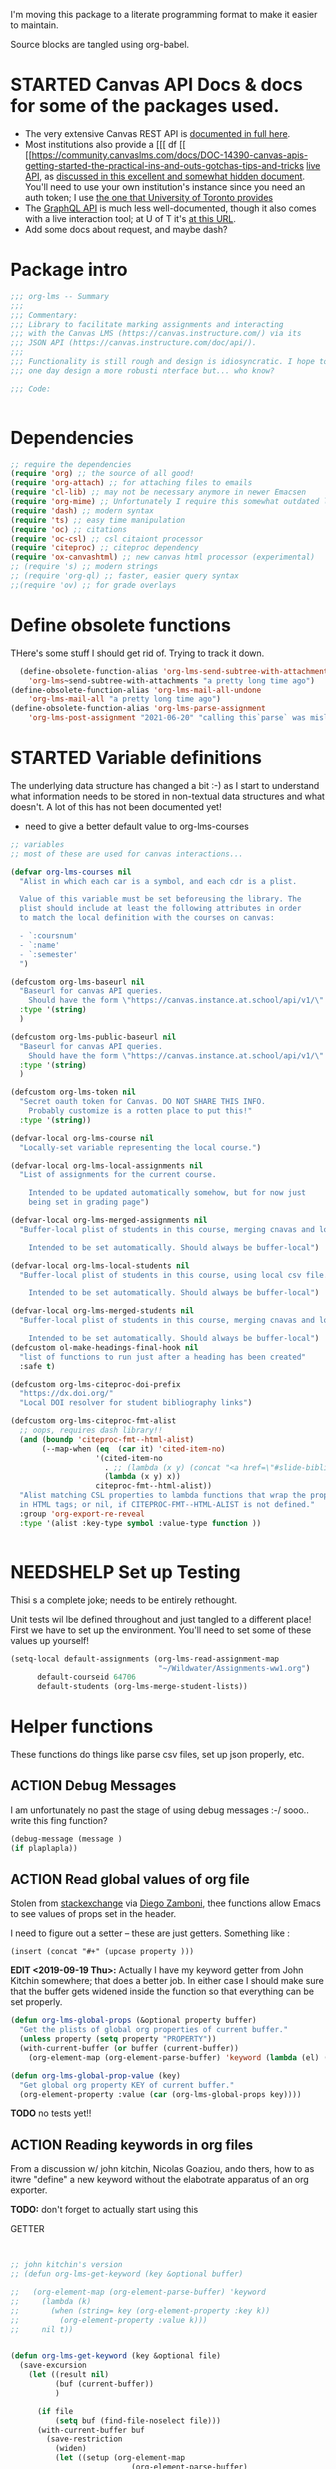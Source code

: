 #+TODO: ACTION(a) STARTED(s) WAITING(w) NEEDSHELP(n) MISSING(m) | DONE(d) WONTDO(o)
#+PROPERTY: header-args    :tangle org-lms.el
#+ORG_LMS_COURSE: wildwater
I'm moving this package to a literate programming format to make it easier to maintain.

Source blocks are tangled using org-babel.

* STARTED Canvas API Docs & docs for some of the packages used.   
- The very extensive Canvas REST API is [[https://canvas.instructure.com/doc/api/][documented in full here]].
- Most institutions also provide a [[[ df [[ [[https://community.canvaslms.com/docs/DOC-14390-canvas-apis-getting-started-the-practical-ins-and-outs-gotchas-tips-and-tricks  [[https://canvas.instructure.com/doc/api/live][live API]], as [[https://community.canvaslms.com/docs/DOC-14390-canvas-apis-getting-started-the-practical-ins-and-outs-gotchas-tips-and-tricks][discussed in this excellent and somewhat hidden document]]. You'll need to use your own institution's instance since you need an auth token; I use [[https://q.utoronto.ca/doc/api/live#!/][the one that University of Toronto provides]]
- The [[https://canvas.instructure.com/doc/api/file.graphql.html][GraphQL API]] is much less well-documented, though it also comes with a live interaction tool; at U of T it's [[https://q.utoronto.ca/graphiql][at this URL]]. 
- Add some docs about request, and maybe dash? 
* Package intro

#+begin_src emacs-lisp
  ;;; org-lms -- Summary
  ;;;
  ;;; Commentary:
  ;;; Library to facilitate marking assignments and interacting
  ;;; with the Canvas LMS (https://canvas.instructure.com/) via its
  ;;; JSON API (https://canvas.instructure.com/doc/api/).
  ;;;
  ;;; Functionality is still rough and design is idiosyncratic. I hope to
  ;;; one day design a more robusti nterface but... who know? 

  ;;; Code:


#+end_src

* COMMENT What does this package contain? 

#+begin_src emacs-lisp :results list :tangle no
(matches-in-buffer "(\\\(defun .*\\\)")

#+end_src

#+RESULTS:
* Dependencies
#+begin_src emacs-lisp
;; require the dependencies
(require 'org) ;; the source of all good!
(require 'org-attach) ;; for attaching files to emails
(require 'cl-lib) ;; may not be necessary anymore in newer Emacsen
(require 'org-mime) ;; Unfortunately I require this somewhat outdated library for mailing
(require 'dash) ;; modern syntax
(require 'ts) ;; easy time manipulation
(require 'oc) ;; citations
(require 'oc-csl) ;; csl citaiont processor
(require 'citeproc) ;; citeproc dependency
(require 'ox-canvashtml) ;; new canvas html processor (experimental)
;; (require 's) ;; modern strings
;; (require 'org-ql) ;; faster, easier query syntax
;;(require 'ov) ;; for grade overlays

#+end_src

#+RESULTS:
: ox-canvashtml

* Define obsolete functions
THere's some stuff I should get rid of. Trying to track it down.  

#+begin_src emacs-lisp
  (define-obsolete-function-alias 'org-lms-send-subtree-with-attachments
    'org-lms~send-subtree-with-attachments "a pretty long time ago")
(define-obsolete-function-alias 'org-lms-mail-all-undone 
    'org-lms-mail-all "a pretty long time ago")
(define-obsolete-function-alias 'org-lms-parse-assignment 
    'org-lms-post-assignment "2021-06-20" "calling this`parse` was misleading")

#+end_src

#+RESULTS:
: org-lms-parse-assignment

* STARTED Variable definitions
The underlying data structure has changed a bit :-) as I start to understand what information needs to be stored in non-textual data structures and what doesn't. A lot of this has not been documented yet!
  
- need to give a better default value to org-lms-courses

#+begin_src emacs-lisp
;; variables
;; most of these are used for canvas interactions...

(defvar org-lms-courses nil
  "Alist in which each car is a symbol, and each cdr is a plist.

  Value of this variable must be set beforeusing the library. The
  plist should include at least the following attributes in order
  to match the local definition with the courses on canvas:

  - `:coursnum' 
  - `:name'
  - `:semester'
  ")

(defcustom org-lms-baseurl nil
  "Baseurl for canvas API queries. 
    Should have the form \"https://canvas.instance.at.school/api/v1/\"."
  :type '(string)
  )

(defcustom org-lms-public-baseurl nil
  "Baseurl for canvas API queries. 
    Should have the form \"https://canvas.instance.at.school/api/v1/\"."
  :type '(string)
  )

(defcustom org-lms-token nil
  "Secret oauth token for Canvas. DO NOT SHARE THIS INFO.
    Probably customize is a rotten place to put this!"
  :type '(string))

(defvar-local org-lms-course nil
  "Locally-set variable representing the local course.")

(defvar-local org-lms-local-assignments nil
  "List of assignments for the current course. 

    Intended to be updated automatically somehow, but for now just
    being set in grading page")

(defvar-local org-lms-merged-assignments nil
  "Buffer-local plist of students in this course, merging cnavas and local info. 

    Intended to be set automatically. Should always be buffer-local")

(defvar-local org-lms-local-students nil
  "Buffer-local plist of students in this course, using local csv file. 

    Intended to be set automatically. Should always be buffer-local")

(defvar-local org-lms-merged-students nil
  "Buffer-local plist of students in this course, merging cnavas and local info. 

    Intended to be set automatically. Should always be buffer-local")
(defcustom ol-make-headings-final-hook nil
  "list of functions to run just after a heading has been created"
  :safe t)

(defcustom org-lms-citeproc-doi-prefix
  "https://dx.doi.org/"
  "Local DOI resolver for student bibliography links")

(defcustom org-lms-citeproc-fmt-alist
  ;; oops, requires dash library!!
  (and (boundp 'citeproc-fmt--html-alist)
       (--map-when (eq  (car it) 'cited-item-no)
                   '(cited-item-no
                     . ;; (lambda (x y) (concat "<a href=\"#slide-bibliography\">" x "</a>"))
                     (lambda (x y) x))
                   citeproc-fmt--html-alist))
  "Alist matching CSL properties to lambda functions that wrap the property values
  in HTML tags; or nil, if CITEPROC-FMT--HTML-ALIST is not defined."
  :group 'org-export-re-reveal
  :type '(alist :key-type symbol :value-type function ))


#+end_src

#+RESULTS:
: org-lms-citeproc-fmt-alist

* NEEDSHELP Set up Testing
Thisi s a complete joke; needs to be entirely rethought. 

Unit tests wil lbe defined throughout and just tangled to a different place! First we have to set up the environment. You'll need to set some of these values up yourself!

#+begin_src emacs-lisp :tangle org-lms-tests.el
  (setq-local default-assignments (org-lms-read-assignment-map
                                   "~/Wildwater/Assignments-ww1.org")
        default-courseid 64706
        default-students (org-lms-merge-student-lists))
#+end_src

* Helper functions
These functions do things like parse csv files, set up json properly, etc.  
** ACTION Debug Messages
I am unfortunately no past the stage of using debug messages :-/
sooo.. write this fing function?  
#+begin_src emacs-lisp :tangle no
(debug-message (message )
(if plaplapla))
#+end_src
** ACTION Read global values of org file
Stolen from [[https://emacs.stackexchange.com/questions/21713/how-to-get-property-values-from-org-file-headers/21715#21715][stackexchange]] via [[https://github.com/zzamboni/dot-emacs/blob/master/init.org#publishing-to-leanpub][Diego Zamboni]], thee functions allow Emacs to see values of props set in the header. 

I need to figure out a setter -- these are just getters.  Something like :

~(insert (concat "#+" (upcase property )))~

*EDIT <2019-09-19 Thu>:* Actually I have my keyword getter  from John Kitchin somewhere; that does a better job. In either case I should make sure that the buffer gets widened inside the function so that everything can be set properly.  
#+begin_src emacs-lisp
  (defun org-lms-global-props (&optional property buffer)
    "Get the plists of global org properties of current buffer."
    (unless property (setq property "PROPERTY"))
    (with-current-buffer (or buffer (current-buffer))
      (org-element-map (org-element-parse-buffer) 'keyword (lambda (el) (when (string-match property (org-element-property :key el)) el)))))

  (defun org-lms-global-prop-value (key)
    "Get global org property KEY of current buffer."
    (org-element-property :value (car (org-lms-global-props key))))
#+end_src

#+RESULTS:
: org-lms-global-prop-value

*TODO* no tests yet!!

** ACTION Reading keywords in org files
:PROPERTIES:
:ORG_LMS_COURSE: calmwater
:END:

From a discussion w/ john kitchin, Nicolas Goaziou, ando thers, how to as itwre "define" a new keyword without the elabotrate  apparatus of an org exporter. 

*TODO:* don't forget to actually start using this

- GETTER :: 

#+begin_src emacs-lisp :results code


;; john kitchin's version
;; (defun org-lms-get-keyword (key &optional buffer)

;;   (org-element-map (org-element-parse-buffer) 'keyword
;;     (lambda (k)
;;       (when (string= key (org-element-property :key k))
;;         (org-element-property :value k))) 
;;     nil t))


(defun org-lms-get-keyword (key &optional file)
  (save-excursion
    (let ((result nil)
          (buf (current-buffer))
          )
      
      (if file 
          (setq buf (find-file-noselect file)))
      (with-current-buffer buf
        (save-restriction
          (widen)
          (let ((setup (org-element-map
                           (org-element-parse-buffer)
                           'keyword
                         (lambda (k)
                           (when (string= "SETUPFILE" (org-element-property :key k))
                             (org-element-property :value k)))
                         nil t)))
            (setq result
                  (or
                   (org-element-map (org-element-parse-buffer) 'keyword
                     (lambda (k)
                       (when (string= key (org-element-property :key k))
                         (setq result  (org-element-property :value k)))
                       result) 
                     nil t)
                   (and setup
                        (org-lms-get-keyword key setup ))
                   ))))))))

;; nicolas g's version
;; (defun org-lms-get-keyword (key)
;;   "Get value of keyword, whether or not it's been defined by org. 

;; Look for a keyword statement of the form 
;; #+KEYWORD: 

;; and return either the last-declared value of the keyword, or the
;; value of the current headline's property of the same name."

;;   (let ((case-fold-search t)
;;         (regexp (format "^[ \t]*#\\+%s:" key))
;;         (result nil))
;;     (org-with-point-at 1
;;       (while (re-search-forward regexp nil t)
;;         (let ((element (org-element-at-point)))
;;           (when (eq 'keyword (org-element-type element))
;;             (push (org-element-property :value element) result)))))
;;     (or (org-entry-get nil key) (car result)))
;;   )



(defun org-lms-set-keyword (tag value)
  "Set filetag TAG to VALUE.
        If VALUE is nil, remove the filetag."
  (save-excursion
    (goto-char (point-min))
    (if (re-search-forward (format "#\\+%s:" tag) (point-max) 'end)
        ;; replace existing filetag
        (progn
          (beginning-of-line)
          (kill-line)
          (when value
            (insert (format "#+%s: %s" tag value))))
      (goto-char (point-min))
      ;; add new filetag
      (if (looking-at "^$") 		;empty line
          ;; at beginning of line
          (when value
            (insert (format "#+%s: %s\n" tag value)))
        ;; at end of some line, so add a new line
        (when value
          (insert (format "#+%s: %s\n" tag value)))))))
#+end_src

** ACTION CSV Parsers
There are several of these here. The code is largely redundant and should be combined into one or two
#+begin_src emacs-lisp
  ;; Helper Functions

  ;; I'm using hte namespace `org-lms~' for these internal helper functions.
  ;; At some liater date should figure out and implement approved best
  ;; oractices. 

  ;; CSV Parsers
  ;; Student information (name, email, etc) is exported from excel or blackboard in the form
  ;; of a CSV file.  These two functions parse such files

  (defun org-lms~parse-csv-file (file)
    "Transforms FILE into a list.
   Each element of the returned value is itself a list
  containing all the elements from one line of the file.
  This fn was stolen from somewhere on the web, and assumes
  that the file ocntains no header line at the beginning"
    (interactive
     (list (read-file-name "CSV file: ")))
    (let ((buf (find-file-noselect file))
          (result nil))
      (with-current-buffer buf
        (goto-char (point-min))
        ;; (let ((header (buffer-substring-no-properties
        ;;              (line-beginning-position) (line-end-position))))
        ;;   (push ))
        (while (not (eobp))
          (let ((line (buffer-substring-no-properties
                       (line-beginning-position) (line-end-position))))
            ;; (let templist (split-string line ",")
            ;;      ;;(print templist)
            ;;      ;; (push (cons (car templist) (nth 1 templist) ) result)
            ;;      )
            (push (cons (nth 0 (split-string line ",")) (nth 1 (split-string line ","))) result)
            )
          (forward-line 1)))
      (reverse result)))

  (defun org-lms~parse-plist-symbol-csv-file (file)
    "Transforms csv FILE into a list of plists.
  Like `parse-csv-file' but each line of the original file is
  turned into a plist. Returns a list of plists. Column header
  strings are transformed into downcased single-word keys, e.g.
  \"First Name\" becomes \":firstname\". Assumes that the first
  line of the csv file is a header containing field names. Clumsily
  coded, but works."
    (interactive
     (list (read-file-name "CSV file: ")))
    (message "here i am w/ %s" file)
    (let (;; (buf (find-file-noselect file))
          (result nil))
      (with-temp-buffer
        (if (file-exists-p (expand-file-name file)) (insert-file-contents (expand-file-name file)))
        (goto-char (point-min))
        (let ((header-props
               (split-string  (buffer-substring-no-properties
                               (line-beginning-position) (line-end-position)) ","))
              )
         (message "CSV PARSER: headerprops ;; %s" (buffer-string))
          (while (not (eobp))
            (let ((line  (split-string (buffer-substring-no-properties
                                        (line-beginning-position) (line-end-position)) ","))
                  (count 0)
                  (new-plist '()))
              (while (< count (length line))
                (message "here in loop w count %s of " count (length line))
                (setq new-plist (plist-put new-plist
                                           (intern (concat ":"
                                                           (downcase
                                                            (replace-regexp-in-string "\"" ""
                                                                                      (replace-regexp-in-string
                                                                                       "[[:space:]]" ""
                                                                                       (nth count header-props))))))
                                           (if (not (equal (nth count line) "false"))
                                               (replace-regexp-in-string "\"" "" 
                                                                         (nth count line))
                                             "")))
                (setq count (1+ count)))
              (push  new-plist result)
              (forward-line 1))))
        ;; (message "PARSER: result -- %s" result)
        (cdr (reverse result)))))
  (defun org-lms~parse-plist-csv-file (file)
    "Transforms csv FILE into a list of plists.
  Like `parse-csv-file' but each line of the original file is turned 
  into a plist.  Returns a list of plists. Assumes that the first line
  of the csv file is a header containing field names.  Clumsily coded, 
  but works."
    (interactive
     (list (read-file-name "CSV file: ")))
    (let ((buf (find-file-noselect file))
          (result nil))
      (with-current-buffer buf
        (goto-char (point-min))
        (let ((header-props
               (split-string  (buffer-substring-no-properties
                               (line-beginning-position) (line-end-position)) ","))
              )
          ;; (message "CSV PARSER: headerprops ;; %s" header-props)
          (while (not (eobp))
            (let ((line  (split-string (buffer-substring-no-properties
                                        (line-beginning-position) (line-end-position)) ","))
                  (count 0)
                  (new-plist '()))
              (while (< count (length line))
                (setq new-plist (plist-put new-plist
                                           (intern
                                            (replace-regexp-in-string "\"" ""
                                                                      (replace-regexp-in-string
                                                                       "[[:space:]]" ""
                                                                       (nth count header-props))))
                                           (if (not (equal (nth count line) "false"))
                                               (replace-regexp-in-string "\"" "" 
                                                                         (nth count line))
                                             "")))
                (setq count (1+ count)))
              (push  new-plist result)
              (forward-line 1))))
        ;; (message "PARSER: result -- %s" result)
        (cdr (reverse result)))))
#+end_src

#+RESULTS:
: org-lms~parse-plist-csv-file

no tests yet!
** Miscellaneous Helper functions
- navigate org trees w/ ~org-lms-get-parent-headline
- execute plist-get but return empty string (~""~) )instead of ~nil~ when element is absent/nil.  

Neither of these is heavily-used and the latter can be safely replaced by ~(format "%s")~ :-/ 

- ol2ns -- isn't used as much as it could be, either use ocnsistently or remove! 

#+begin_src emacs-lisp
;; Element tree navigation
;; not sure but I don't think I use this anymore
;; also trying to avoid relying on parental properties
;; remove in future
(defun org-lms~get-parent-headline ()
  "Acquire the parent headline & return. Used by`org-lms-make-headlines' and `org-lms-attach'"
  (save-excursion
    (org-up-heading-safe)
    (nth 4 (org-heading-components))
    ;;(org-mark-subtree)
    ;;(re-search-backward  "^\\* ")
    ;;(nth 4 (org-heading-components))
    ))
(defun org-lms-safe-pget (list prop)

  (if (plist-get list prop)
       
      (plist-get list prop)
    ""))

(defun oln2s (num)
  (cond
   ((numberp num)
    (number-to-string num))
   ((stringp num )
    num)
   (num
    (format "%s" num))
   (t
    "")))

;;copied and modified from https://github.com/jorendorff/dotfiles/blob/master/.emacs
;; should be replaced by emacs-kv
(defun org-lms-plist-to-alist (ls)
  "Convert a plist to an alist. Primarily for old color-theme themes."
  (let ((result nil))
    (while ls
      (add-to-list 'result (cons (intern (substring  (symbol-name (car ls)) 1 )) (cadr ls)))
      (setq ls (cddr ls)))
    result))

#+end_src

** JSON helpers and wrappers
Intended to make it easier to read and write json according to the library's standards.
- ol-jsonwrapper :: macro to set ~json.el~ vars temporarily around a ~json-read~ call
- ol-write-json-plists :: either there's a bug or I'm not understanding something; without thissetting lists of plists were being interpreted wrong by json-encode.
-  :: 
#+begin_src emacs-lisp
;; number-to-string was driving me crazy 


(defmacro ol-jsonwrapper (fn &rest args)
  "Run FN with ARGS, but first set `json.el' vars to `org-lms' defaults.
Allows org-lms functions to easily parse json consistently. The org-lms
default values are:
`json-array-type': 'list
`json-object-type': 'plist
`json-false': nil
`json-key-type': 'keyword"
  
  `(let ((json-array-type 'list)
         (json-object-type 'plist)
         (json-key-type 'keyword)
         (json-false nil)
         (json-encoding-pretty-print nil))
     (,fn ,@args)
     )

  )

(defun ol-write-json-plists (metalist)
  "Work around json bug with lists of plists (METALIST)."
  (ol-jsonwrapper 
   (lambda ()
     (let ((result "["))
       (cl-loop for s in metalist
                do
                (setq result (concat result
                                     (json-encode-plist s) "," )))
       (concat result "]")))
   )
  )

;; this isn't necessary actually!
(defun ol-write-json-alists (metalist)
  "Work around json bug with lists of plists (METALIST)."
  (ol-jsonwrapper 
   (lambda ()
     (let ((result "["))
       (cl-loop for s in metalist
                do
                (setq result (concat result
                                     (json-encode-alist s) "," )))
       (concat result "]")))
   )
  )

#+end_src

#+RESULTS:
: ol-write-json-alists

** Read-lines: Belongs up with the utility functions

#+begin_src emacs-lisp
;; stolen from xah, http://ergoemacs.org/emacs/elisp_read_file_content.html
(defun org-lms~read-lines (filePath)
  "Return a list of lines of a file at filePath."
  (with-temp-buffer
    (insert-file-contents filePath)
    (split-string (buffer-string) "\n" t)))


#+end_src

** Parse and set properties
Much of the code in this library reads and sets properties at the headline level.  These helpers should increase readability and maintainability. We use ~let-alist~ to set headline-level variables accessed with ~org-lms-process-props~, and set those properties using a dictionary-like map of Canvas API response property names to org-lms headline properties.  

#+NAME:lms-process
#+begin_src emacs-lisp
(defun org-lms-process-props () 
"retrieve all properties in a headline, then downcase and standardize the key names so that they are convenient to use with `let-alist`"
(cl-loop for (key . value) in (org-entry-properties)
         collect
         (cons (intern
                (replace-regexp-in-string
                 "^org_lms_" "ol_"
                 (downcase key)))
               (if (string= "nil" value)
                   nil
                 value ))))

(defun org-lms-propertize-response-data (response-data)
   "write a variable value to a headline property. MUNGED-VAR is a dot-variable set by `let-alist`, 
which see for more details"
   (let ((propDictionary
          '((:id .  "CANVASID")
            (:published . "OL_PUBLISH")
            (:html_url . "CANVAS_HTML_URL")
            (:submission_url . "CANVAS_SUBMISSION_URL")
            (:submissions_download_url . "SUBMISSIONS_DOWNLOAD_URL:")
            (:grading_standard_id . "GRADING_STANDARD_ID")
            (:submission_types . "CANVAS_SUBMISSION_TYPES")
            (:grading_type . "GRADING_TYPE"))))
     (cl-loop for (k . v) in propDictionary
              do
              (if (plist-get response-data k)
                  (progn
                    (message "yup, got prop %s" k)
                    (org-set-property v (format "%s" (plist-get response-data k))))
                (message "nope, no prop %s" k))
              ;; collect
              ;; `(,k . ,(plist-get response-data k))
              )
            
   ))
#+end_src

#+RESULTS: lms-process
: org-lms-propertize-response-data

#+RESULTS:
: org-lms-set-prop

** Deal with timestamps
#+begin_src emacs-lisp
(require 'ts)
(defun o-l-date-to-timestamp (date)
  "use ts.el date parse functions return an ISO-compatible
timestamp for transmission to Canvas via API. DATE is a string,
usually of the form `2019-09-26`, but optionally including a full time."

  (ts-format "%Y-%m-%dT%H:%M:%S%:z" (ts-parse-fill 'end date )))
#+end_src

#+RESULTS:
: o-l-date-to-timestamp

** ACTION Generic get-valid-subtree function.

This function, which is [[https://github.com/kaushalmodi/ox-hugo/blob/b5672ea8925eaff93c4e17982b35acec302ba5e7/ox-hugo.el#L3617][taken directly from ox-hugo]] and is effectively (c) Kaushal Modi under GPL-3.0, *moves point* to the parent subtree and should always be wrapped in a save-excursion.  Most of the export functions above should also now get wrapper functions for wim-scope, and end users could be expected to mostly use those (rather than the existing functions). 

Needs to be documented in README
#+begin_src emacs-lisp
(defun org-lms--get-valid-subtree ()
  "Return the Org element for a valid Hugo post subtree.
The condition to check validity is that the EXPORT_FILE_NAME
property is defined for the subtree element.
As this function is intended to be called inside a valid Hugo
post subtree, doing so also moves the point to the beginning of
the heading of that subtree.
Return nil if a valid Hugo post subtree is not found.  The point
will be moved in this case too."
  (catch 'break
    (while :infinite
      (let* ((entry (org-element-at-point))
             (fname (org-string-nw-p (org-element-property :EXPORT_FILE_NAME entry)))
             level)
        (when fname
          (throw 'break entry))
        ;; Keep on jumping to the parent heading if the current
        ;; entry does not have an EXPORT_FILE_NAME property.
        (setq level (org-up-heading-safe))
        ;; If no more parent heading exists, break out of the loop
        ;; and return nil
        (unless level
          (throw 'break nil))))))

#+end_src

#+RESULTS:
: org-lms--get-valid-subtree

* Talking to Canvas - Fundamentals
Everything in here should be generically useful, and segregated from my unique workflow. That means, among other things, that there should be a specific relationship to an API endpoint. 
** Doc: Functions to interact with specific parts of the Canvas API
This is a lot of the bulk of the library; these convenience functions make it easier to ask Canvas for specific, requently-requested kinds of information.

Organization:
- GETTERS :: for each supported endpoint, write a simple convenience function using ~org-lms-canvas-request~ to GET json data from endpoint
- SETTERS :: for each supported endpoint, write a simple convenience function using ~org=lms-canvas-request~ to POST or PUT json data to endpoint
- TRANSFORMERS :: where appropriate, write additional functions to translate canvas data into a form compatible with local data  

 Supported Endpoints

| Name              | Getter              | Setter | Transformer | API Reference |
|-------------------+---------------------+--------+-------------+---------------|
| courses           | org-lms-get-courses | --     | --          |               |
| assignments       |                     |        |             |               |
| submissions       |                     |        |             |               |
| announcements     |                     |        |             |               |
| grading standards |                     |        |             |               |
| syllabus          |                     |        |             |               |
| users/students    |                     |        |             |               |
| pages             |                     |        |             |               |

Planned Endpoints

| Name                     | Getter | Setter | Transformer | API Reference |
|--------------------------+--------+--------+-------------+---------------|
| course modules           |        |        |             |               |
| discussions              |        |        |             |               |
| conversations            |        |        |             |               |
| custom gradebook columns |        |        |             |               |
| calendar events          |        |        |             |               |
|                          |        |        |             |               |


No Plans Yet

- Everything else!
** Basic "request" function
:PROPERTIES:
:GRADE:    1
:END:
These are basically wrappers around ~request.el~ that allow some of the requests to be simplified. I have written 2 functions, one for passing requests via header arguments, and another for passing them via json. THese should be combined & I should use a switch to allow users to use one interface rather than theo ther (though probably we should always go through the JSON interface!
)

<2020-05-27 Wed> Continue to have trouble relating to changes in ~request~ that create major difficulties. Trying to rewrite my way around them.  
#+begin_src emacs-lisp
;; talking to canvas via API v1: https://canvas.instructure.com/doc/api/ 

(defun org-lms-canvas-request (query &optional request-type request-params file)
  "Send QUERY to `org-lms-baseurl' with http request type REQUEST-TYPE.
  Optionally send REQUEST-PARAMS as JSON data, and write results to FILE, which should be a full path.  

  Returns a user-error if `org-lms-token' is unset, or if data payload is nil. Otherwise return a parsed json data payload, with the following settings wrapping `json-read':

    `json-array-type' 'list
    `json-object-type' 'plist
    `json-key-type' 'symbol
    maybe key-type needs to be keyword though! Still a work in progress.
    "
  (message "LISP PARAMS: %s" request-params)
  (unless request-type (setq request-type "GET"))
  (let ((canvas-payload nil)
        (canvas-err nil)
        (canvas-status nil)
        (json-params (json-encode request-params))
        (target (concat org-lms-baseurl query))
        ;;(request-backend 'url-retrieve)
        ;;(request-coding-system 'no-conversion)
        )
    (message (concat target "   " request-type))
    ;; (message "%s" `(("Authorization" . ,(concat "Bearer " org-lms-token))))
    (message "PARAMS: %s" json-params)
    (if org-lms-token
        (progn (setq thisrequest
                     (request
                      target
                      
                      :type request-type
                      :headers `(("Authorization" . ,(concat "Bearer " org-lms-token))
                                 ("Content-Type" . "application/json")
                                 )
                      :sync t
                      ;;:data   (if  json-params (encode-coding-string json-params 'utf-8)  nil) ;; (or data nil)
                      :data   (if  json-params json-params  nil)
                      ;;:encoding 'no-conversion
                      :encoding 'utf-8
                      :parser (lambda ()
                                (if (and (boundp 'file) file) (write-region (buffer-string) nil file))
                                (ol-jsonwrapper json-read))
                      :success (cl-function
                                (lambda (&key data &allow-other-keys)
                                  (message "SUCCESS: %S" data)
                                  ;;(message "SUCCESS!!")
                                  (setq canvas-payload data)
                                  canvas-payload
                                  ))
                      :error (cl-function (lambda ( &key error-thrown data status &allow-other-keys )
                                            (setq canvas-err error-thrown)
                                            (message "ERROR: %s" error-thrown)))))
               (unless (request-response-data thisrequest)                                   
                 (message (format "NO PAYLOAD: %s" canvas-err)) )
               (or (request-response-data thisrequest) thisrequest) )
      (user-error "Please set a value for for `org-lms-token' in order to complete API calls"))))
#+end_src

#+RESULTS:
: org-lms-canvas-request
** WAITING Add GraphQL request function
In order to rewrite the basic requests from REST to GraphQL, we'll need a basic graphql function.
** STARTED Courses
*** Getters
- org-lms-get-courses :: getter for all courses
- org-lms-get-single-courses :: getter for single course with known id
- org-lms-infer-course :: transformer for single coures 

*TODO:* figure out how ~break~ statements work in lisp so I can stop the ~loop~ in ~org-lms-infer-course~ after I find the right course!
#+begin_src emacs-lisp

  (defun org-lms-get-courseids (&optional file)
    "Get list of JSON courses and produce a simplified list with just ids and names, for convenience.
  Optionally write JSON output to FILE."
    (let ((result (org-lms-get-courses file)))
      (cl-loop for course in result
               collect
               `(,(plist-get course :id) ,(format "#+ORG_LMS_COURSEID: %s" (plist-get course :id)) ,(plist-get course :name) ))))

  (defun org-lms-get-courses (&optional file)
    "Get full list of JSON courses, optionally writing to FILE."
    (org-lms-canvas-request "courses" "GET" `(("include" . "term")) (if file (expand-file-name file))))

  (defun org-lms-get-single-course (&optional courseid file)
    "Get the current Canvas JSON object representing the coures with id COURSEID."
(setq courseid (or courseid
                       (org-lms-get-keyword "ORG_LMS_COURSEID")
                       (plist-get org-lms-course)))
    (org-lms-canvas-request (format "courses/%s" courseid) "GET" nil file))

  (defun org-lms-infer-course (&optional course recordp)
    "Attempt to infer Canvas ID of a local COURSE and return that object.
    \(using the information we already have.\)
    Optionally RECORDP the keyword.
    But RECORDP isn't actually implemented yet and for some reason 
    this fn returns a course object not a ocursid!"
    (unless course
      (setq course org-lms-course))

    (let ((canvas-courses (org-lms-get-courses))
          (coursenum (plist-get course :coursenum))
          (shortname (plist-get course :shortname))
          (semester (plist-get course :semester))
          (result nil)
          )
      (cl-loop for can in-ref canvas-courses
            do
            ;;(prin1 can)
            (let ((course-code (plist-get can :sis_course_id)))
              ;; (message "COURSECODE %s" course-code)
              (if (and
                   course-code
                   (string-match coursenum  course-code )
                   (string-match semester course-code))
                  (progn
                    (plist-put can :shortname
                               shortname)
                    (plist-put can :coursenum coursenum)
                    (plist-put can :semester semester)
                    (setq result can)
                    (org-lms-set-keyword "ORG_LMS_COURSE" (plist-get result :id))))))
      (or result
          (user-error "No course in Canvas matches definition of %s" course))))

#+end_src

#+RESULTS:
: org-lms-infer-course
*** No Setters! not in normal permission scope
*** tests
Implemented:
- org-lms-get-courses
- org-lms-get-courseids
- org-lms-get-single-course

TODO: 
- org-lms-infer-course
- 
#+begin_src emacs-lisp :tangle org-lms-tests.el :results code
     (ert-deftest org-lms-test-course-functions ()
     "tests the output of org-lms-get-courseids"
     (should (equal (org-lms-get-courses) '((:id 83085 :name "AODA Training Module 3" :account_id 303 :uuid "jKuVq1zF8L9OdRhW7S4wlPix7wYsEGihgxDh4b83" :start_at "2018-07-31T19:46:33Z" :grading_standard_id nil :is_public :json-false :created_at "2018-07-27T18:10:12Z" :course_code "HR-AODA-3" :default_view "wiki" :root_account_id 1 :enrollment_term_id 1 :end_at nil :public_syllabus :json-false :public_syllabus_to_auth :json-false :storage_quota_mb 3000 :is_public_to_auth_users :json-false :term
         (:id 1 :name "Default Term" :start_at nil :end_at nil :created_at "2017-10-20T17:47:47Z" :workflow_state "active" :grading_period_group_id nil)
         :apply_assignment_group_weights :json-false :calendar
         (:ics "https://q.utoronto.ca/feeds/calendars/course_jKuVq1zF8L9OdRhW7S4wlPix7wYsEGihgxDh4b83.ics")
         :time_zone "America/New_York" :blueprint :json-false :enrollments
         ((:type "student" :role "StudentEnrollment" :role_id 3 :user_id 84412 :enrollment_state "active"))
         :hide_final_grades t :workflow_state "available" :restrict_enrollments_to_course_dates :json-false)
    (:id 71671 :name "HIS393H1 S LEC0101 20191:Digital History" :account_id 70 :uuid "nslxGN7BH5RimQx70mvb4kike615qeXBqyqAp0jC" :start_at nil :grading_standard_id 15 :is_public t :created_at "2018-06-20T05:31:41Z" :course_code "HIS393H1 S LEC0101" :default_view "syllabus" :root_account_id 1 :enrollment_term_id 41 :end_at nil :public_syllabus :json-false :public_syllabus_to_auth :json-false :storage_quota_mb 3000 :is_public_to_auth_users :json-false :term
         (:id 41 :name "2019 Winter" :start_at nil :end_at "2020-04-30T04:00:00Z" :created_at "2018-06-20T05:30:22Z" :workflow_state "active" :grading_period_group_id nil)
         :apply_assignment_group_weights :json-false :calendar
         (:ics "https://q.utoronto.ca/feeds/calendars/course_nslxGN7BH5RimQx70mvb4kike615qeXBqyqAp0jC.ics")
         :time_zone "America/New_York" :blueprint :json-false :sis_course_id "HIS393H1-S-LEC0101-20191" :integration_id nil :enrollments
         ((:type "teacher" :role "TeacherEnrollment" :role_id 4 :user_id 84412 :enrollment_state "active"))
         :hide_final_grades t :workflow_state "unpublished" :restrict_enrollments_to_course_dates :json-false)
    (:id 35724 :name "Matthew Price's Sandbox" :account_id 3 :uuid "Ily3E2cFNsBQvhYzSdf6dpjYjY6uaTnXCAcEVjKV" :start_at nil :grading_standard_id nil :is_public nil :created_at "2017-12-06T21:59:44Z" :course_code "Matthew Price's Sandbox" :default_view "modules" :root_account_id 1 :enrollment_term_id 1 :end_at nil :public_syllabus :json-false :public_syllabus_to_auth :json-false :storage_quota_mb 3000 :is_public_to_auth_users :json-false :term
         (:id 1 :name "Default Term" :start_at nil :end_at nil :created_at "2017-10-20T17:47:47Z" :workflow_state "active" :grading_period_group_id nil)
         :apply_assignment_group_weights :json-false :calendar
         (:ics "https://q.utoronto.ca/feeds/calendars/course_Ily3E2cFNsBQvhYzSdf6dpjYjY6uaTnXCAcEVjKV.ics")
         :time_zone "America/New_York" :blueprint :json-false :sis_course_id "pricemat-sandbox" :integration_id nil :enrollments
         ((:type "teacher" :role "TeacherEnrollment" :role_id 4 :user_id 84412 :enrollment_state "active"))
         :hide_final_grades :json-false :workflow_state "unpublished" :restrict_enrollments_to_course_dates :json-false)
    (:id 64706 :name "NEW271H1 F LEC0201 20189:Interdisciplinary Special Topics" :account_id 85 :uuid "wTsoMexdJLKF3SURRtyR9f2QM42vHVh4UfK0g61N" :start_at nil :grading_standard_id 15 :is_public t :created_at "2018-05-25T05:31:01Z" :course_code "NEW271H1 F LEC0201" :default_view "wiki" :root_account_id 1 :enrollment_term_id 39 :end_at nil :public_syllabus t :public_syllabus_to_auth :json-false :storage_quota_mb 3000 :is_public_to_auth_users :json-false :term
         (:id 39 :name "2018 Fall" :start_at nil :end_at "2020-01-01T05:00:00Z" :created_at "2018-05-02T05:17:34Z" :workflow_state "active" :grading_period_group_id nil)
         :apply_assignment_group_weights :json-false :calendar
         (:ics "https://q.utoronto.ca/feeds/calendars/course_wTsoMexdJLKF3SURRtyR9f2QM42vHVh4UfK0g61N.ics")
         :time_zone "America/New_York" :blueprint :json-false :sis_course_id "NEW271H1-F-LEC0201-20189" :integration_id nil :enrollments
         ((:type "teacher" :role "TeacherEnrollment" :role_id 4 :user_id 84412 :enrollment_state "active"))
         :hide_final_grades t :workflow_state "available" :course_format "on_campus" :restrict_enrollments_to_course_dates :json-false))))
     (should (equal (org-lms-get-courseids) '((83085 "#+ORG_LMS_COURSEID: 83085" "AODA Training Module 3")
                                              (71671 "#+ORG_LMS_COURSEID: 71671" "HIS393H1 S LEC0101 20191:Digital History")
                                              (35724 "#+ORG_LMS_COURSEID: 35724" "Matthew Price's Sandbox")
                                              (64706 "#+ORG_LMS_COURSEID: 64706" "NEW271H1 F LEC0201 20189:Interdisciplinary Special Topics")) ))
     (should (equal (org-lms-get-single-course 83085) '(:id 83085 :name "AODA Training Module 3" :account_id 303 :uuid "jKuVq1zF8L9OdRhW7S4wlPix7wYsEGihgxDh4b83" :start_at "2018-07-31T19:46:33Z" :grading_standard_id nil :is_public :json-false :created_at "2018-07-27T18:10:12Z" :course_code "HR-AODA-3" :default_view "wiki" :root_account_id 1 :enrollment_term_id 1 :end_at nil :public_syllabus :json-false :public_syllabus_to_auth :json-false :storage_quota_mb 3000 :is_public_to_auth_users :json-false :apply_assignment_group_weights :json-false :calendar
     (:ics "https://q.utoronto.ca/feeds/calendars/course_jKuVq1zF8L9OdRhW7S4wlPix7wYsEGihgxDh4b83.ics")
     :time_zone "America/New_York" :blueprint :json-false :enrollments
     ((:type "student" :role "StudentEnrollment" :role_id 3 :user_id 84412 :enrollment_state "active"))
     :hide_final_grades t :workflow_state "available" :restrict_enrollments_to_course_dates :json-false))))
  (org-lms-get-courseids )
  (org-lms-get-single-course 83085)
     ;;(org-lms-get-courses)
#+end_src

** Syllabus

The syllabus has a special status in Canvas, so is handled separately here
The syllabus is posted as an attribute of the course element. See [[https://canvas.instructure.com/doc/api/courses.html#method.courses.update][the API docs for a little more info]].  +*DOES NOT SEEM TO BE WORKING ON MY UNIVERSITY'S SYSTEM RIGHT NOW, SEE [[https://community.canvaslms.com/message/126301-how-cna-i-tell-if-i-have-permisison-to-post-a-syllabus][my canvas community post]] for more details!*+ Fixed; w

*** ACTION Getter 
Not Implemented 
*** Setter

#+begin_src emacs-lisp
(defun org-lms-post-syllabus (&optional courseid subtreep)
  "Post  syllabus to course"
  (interactive)
  (setq courseid (or courseid
                     (org-lms-get-keyword "ORG_LMS_COURSEID")
                     (plist-get org-lms-course :id)))
  ;; (cl-flet ((org-html--build-meta-info
  ;;              (lambda (&rest args) "")))
  ;;     ;; (prin1 (symbol-function  'org-html--build-meta-info))
  ;; )
  (let* (;;(org-export-with-toc nil)
         ;;(org-export-with-smart-quotes nil)
         (org-html-postamble nil)
         (org-html-preamble nil)
         (org-html-xml-declaration nil)
         (org-html-head-include-scripts nil)
         (org-html-head-include-default-style nil)
         (org-html-klipsify-src nil)
         (org-export-with-title nil)
         (citeproc-fmt--doi-link-prefix
           "https://doi-org.myaccess.library.utoronto.ca/")
         (citeproc-fmt--formatters-alist
          `((html . ,(citeproc-formatter-create
	              :rt (citeproc-formatter-fun-create org-lms-citeproc-fmt-alist)
	              :bib #'citeproc-fmt--html-bib-formatter))))
         (atext (org-export-as 'canvas-html subtreep nil t))
         (is_public (or (org-lms-get-keyword "IS_PUBLIC") t))
         (license (or (org-lms-get-keyword "LICENSE") "cc_by_nc_sa"))
         (default_view (or (org-lms-get-keyword "DEFAULT_VIEW" )"syllabus"))
         (grading_standard_id (or (org-lms-get-keyword "GRADING_STANDARD_ID") 15 ))
         
         ;;(response (org-lms-get-single-course courseid))
         (data-structure `(("course" . (
                                         ("syllabus_body" . ,atext)
                                        ("is_public" . ,is_public)
                                        ("grading_standard_id" . ,grading_standard_id)
                                        ("license" . ,license)
                                        ;;("default_view" . ,default_view)
                                        ("license" . ,license)
                                        ))))
         (response (org-lms-canvas-request
                    (format  "courses/%s" courseid) "PUT" data-structure ))
         )
    (write-region (json-encode data-structure) nil "/home/matt/syl.json")
    ;;(setq response)
    
    (message "Response: %s" response)
    ( if response
        (org-lms-set-keyword "SYLLABUS_URL" (format "%s/%s/assignments/syllabus"
                                                    ;;org-lms-baseurl
                                                    ;;fix this!
                                                    "https://q.utoronto.ca/courses"
                                                    courseid))) 
    ))

#+end_src

#+RESULTS:
: org-lms-post-syllabus

*** Tests
This will have to be a bit more clever -- need to add some context and "with temp buffer" stuff here I think.  

** Custom Gradebook Columns
:PROPERTIES:
:GRADE:    1
:END:
Exploring this as a way to store nicknames and github IDs.  Doesn't seem any easier than whay I already have, except that if I end up in the canvas interface I'll be able to see my data.

#+begin_src emacs-lisp
  (defun org-lms-post-gb-column (title &optional columnid position teachernotes courseid)
      (setq courseid (or courseid (org-lms-get-keyword "ORG_LMS_COURSEID") (plist-get org-lms-course)))
      (org-lms-canvas-request
       (format "courses/%s/custom_gradebook_columns%s" courseid (if columnid (concat "/" columnid) "")) (if columnid "PUT" "POST") 
       `(("column[title]" . ,title)
         ;;,(if position ("column[position]" . position))
         ;;,(if teachernotes ("column[teacher_ notes]" . teachernotes))
         ))
      )

  (defun org-lms-get-gb-column-data (columnid &optional courseid)
                          (setq courseid (or courseid (org-lms-get-keyword "ORG_LMS_COURSEID") (plist-get org-lms-course)))
                          (org-lms-canvas-request
                           (format "courses/%s/custom_gradebook_columns/%s/data" courseid columnid) "GET" nil 
                           )
                          )

  (defun org-lms-get-gb-columns ( &optional courseid)
    (setq courseid (or courseid (org-lms-get-keyword "ORG_LMS_COURSEID") (plist-get org-lms-course)))
    (org-lms-canvas-request
     (format "courses/%s/custom_gradebook_columns/" courseid) "GET" nil 
     )
    )


  (defun org-lms-post-gb-column-data ( data &optional courseid)
    "Post DATA to custom grading columns in the gradebook for COURSEID.
  Data should be a list of 3-cell alists, in which the values of `column_id',
  `user_id', and `example_content' are set for each entity."
    (setq courseid (or courseid (org-lms-get-keyword "ORG_LMS_COURSEID") (plist-get org-lms-course)))
    (org-lms-canvas-request
     (format "courses/%s/custom_gradebook_column_data" courseid ) "PUT" data 
     )
    )
#+end_src


#+RESULTS:
: org-lms-post-gb-column-data

** Students and Users
- org-lms-get-students :: get students in a course
- org-lms-get-all-users :: also get the non-student users in a course
- org-lms-get-single-user :: get just one user (usally as student with id)
- org-lms-merge-student-lists :: merge local and LMS student definitions

No Setters here! We don't add or remove students from the class via the API.  
*** Getters
#+begin_src emacs-lisp

(defun org-lms-get-students (&optional courseid)
    "Retrieve Canvas student data for course with id COUSEID"
    (let* ((courseid (or courseid (org-lms-get-keyword "ORG_LMS_COURSEID")))
;; (courseid (plist-get course :id))
           (result
            (org-lms-canvas-request (format "courses/%s/users" courseid) "GET"
                                    '(("enrollment_type" . ("student"))
                                      ("include" . ("email"))
                                      ("per_page" . 500 )))))
      ;;(message "RESULTS")
      ;;(with-temp-file "students-canvas.json" (insert result))
      (cl-loop for student in-ref result
            do
            (if (string-match "," (plist-get student :sortable_name))
                (let ((namelist  (split-string (plist-get student :sortable_name) ", ")))
                  (plist-put student :lastname (car namelist) )
                  (plist-put student :firstname (cadr namelist)))))
      result))

  (defun org-lms-get-all-users (&optional courseid)
  "Retrieve all users from the course with id COURSEID."
  (setq courseid (or courseid (org-lms-get-keyword "ORG_LMS_COURSEID") (plist-get org-lms-course)))
    (org-lms-canvas-request (format "courses/%s/users" courseid) "GET" '(("per_page" . 500))))

  (defun org-lms-get-single-user (studentid &optional courseid)
    (setq courseid (or courseid (org-lms-get-keyword "ORG_LMS_COURSEID") (plist-get org-lms-course)))
    (org-lms-canvas-request (format "courses/%s/users/%s" courseid  studentid) "GET"))

  (defun org-lms-find-local-user (id)
    (let* ((result nil))
      (cl-loop for s in org-lms-merged-students
               if (equal id (number-to-string (plist-get s :id)))
               do
               (setq result s))
      result))
#+end_src

*** Transformer -- merging student lists
We set the local student list, though we can't/shouldn't set the upstream student list from here, it's too dangerous. 
#+begin_src emacs-lisp
;; fix broken symbol not keyword assignment!!!
(defun org-lms-merge-student-lists (&optional local canvas)
  "Merge student lists, optionally explicity named as LOCAL and CANVAS."

  (unless local
    (setq local (org-lms-get-local-students))
    )
  (unless canvas
    (setq canvas (org-lms-get-students)))

  ;;(message "%s" local)
 (if local 
  (cl-loop for c in-ref canvas
        do (let* ((defn c)
                  (email (plist-get defn :email)))
             (cl-loop for l in-ref local
                   if (string=  email  (plist-get l :email))
                   do
                   (progn 
                     (plist-put defn :github (plist-get l :github))
                     (if (plist-get l :nickname)
                         (progn
                           (plist-put defn :nickname (plist-get l :nickname))
                           (plist-put defn :short_name (plist-get l :nickname))))
                     (unless (plist-get c :firstname)
                       (plist-put defn :firstname (plist-get l :firstname)))
                     (unless (plist-get c :lastname)
                       (plist-put defn :lastname (plist-get l :lastname)))
                     
                 )))))
  (with-temp-file "students-merged.json" (insert  (ol-write-json-plists canvas)))
  canvas)

#+end_src

#+RESULTS:
: org-lms-merge-student-lists

** STARTED  Pages

[[https://canvas.instructure.com/doc/api/pages.html][Canvas pages object documentation]]

*** Getter -- get all pages

#+begin_src emacs-lisp
(defun org-lms-get-all-pages () 
"get all pages as a list of plists"
(interactive)
(org-lms-canvas-request
 (format "courses/%s/pages" (org-lms-get-keyword "ORG_LMS_COURSEID"))
 nil nil))

(defun org-lms-collect-page-links ()
  (let* ((pages (org-lms-get-all-pages))
         (orgList 
          (cl-loop for p in pages
                   concat (format "- [[%s][%s]]\n" (plist-get p :html_url)(plist-get p :title))
                   )))
    orgList))

#+end_src

#+RESULTS:
: org-lms-collect-page-links

*** Setter -- create page
Rewritten <2019-10-01 Tue> to use let-alist.  Function to create and update pages, which might start to reduce reliance on external websites.  

#+begin_src emacs-lisp 
(defun org-lms-post-page ()
  "Extract page data from HEADLINE.
  HEADLINE is an org-element object."
  (interactive)

  (let-alist (org-lms-process-props)
    (message "title: %s, roles: %s, published: %s, url: %s" .item .editing_roles .ol_publish .canvas_short_url)
    (let* ((canvas-page-url (org-entry-get nil "CANVAS_PAGE_URL"))
           (org-html-checkbox-type 'unicode )  ;; canvas strips checkbox inputs
           ;;(subtype (if (equal (org-entry-get nil "PAGE_TYPE") "canvas") "online_upload" "none"))
           )
      ;; (message "canvas evals to %s" (if canvasid "SOMETHING " "NOTHING" ))
      (let* ((org-export-with-tags nil)
             (page-params `(("wiki_page" .
                             (("title" .  ,(identity .item) )
                              ("body" . ,(org-export-as 'canvas-html t nil t))
                              ("editing_roles" . ,(or .editing_roles "teachers"))
                              ("published" . ,(if (and .ol_publish
                                                       (not (string= .ol_publish "nil")))
                                                  "true" nil) )))))
             (request-url (format "courses/%s/pages%s"
                                  (org-lms-get-keyword "ORG_LMS_COURSEID")
                                  (if .canvas_short_url
                                    (concat  "/" .canvas_short_url) "")))
             (response
              (org-lms-canvas-request request-url
                                      (if .canvas_short_url "PUT" "POST")
                                      page-params
                                      ))
             (response-data (or response nil))
             )
        ;; (message "request url: %s" request-url)

        ;; (message "HERE COMES THE PARAMS %s" response-data )
        ;; (prin1 (assq-delete-all "page[description]" page-params))
        (if (plist-get response-data :url)
            (progn
              (message "received response-data")
              (org-set-property "CANVASID" (format "%s"(plist-get response-data :page_id)))
              (org-set-property "CANVAS_PAGE_URL" (format "%s"(plist-get response-data :url)))
              (org-set-property "OL_PUBLISH" (format "%s" (plist-get response-data :published)))
              (org-set-property "CANVAS_HTML_URL" (format "%s"(plist-get response-data :html_url)))
              (org-set-property "CANVAS_SHORT_URL" (format "%s"(plist-get response-data :url)))
              (org-set-property "CANVAS_EDITING_ROLES" (format "%s" (plist-get response-data :editing_roles)))
              ))
        ;; (message "PAGE_TYPE is canvas %s" (equal "canvas" (org-entry-get nil "PAGE_TYPE")))
        ;; (message "RESPONSE IS %s" response)
        (if (plist-get response-data :html_url)
            (browse-url (plist-get response-data :html_url)))
        response))))



#+end_src

#+RESULTS:
: org-lms-post-page

** ACTION [[https://canvas.instructure.com/doc/api/files.html#method.folders.api_index][Files and Folders]]
I now want this so I can store HTML files easily and then add to modules (again, easily)

Some of this is rather more complex because of the way folders are conceptualized in Canvas. Might not be trivial to implement. [[https://canvas.instructure.com/doc/api/files.html#method.folders.api_index][cf. api info]]

- [ ] org-lms-get-folders (list all oflders, or list folders in a folder
- [ ] org-lms-get-files (list all files)
- [ ] org-lms-get-single-file
- [ ] org-lms-set-folder
- [ ] org-lms-set-file
- [ ] org-lms-set-file-from-attachment ? 
*** Getters

Start with folders, which are simple and very similar to modules in that they ave simple content items. Files, however, [[https://canvas.instructure.com/doc/api/file.file_uploads.html#method.file_uploads.post][are much more complex]], because they are stored off site (mostly AWS) and therefore require a multi-stage process. This was previously implemented in org-lms-get-submissions, now generalizing in order to keep code DRYer.
#+begin_src emacs-lisp
(defun org-lms-file-post-request (query   request-params path)
  "Send QUERY to `org-lms-baseurl' with http request type POST
  Also send REQUEST-PARAMS as JSON data.  

  Returns a user-error if `org-lms-token' is unset, or if data payload is nil. 
  Otherwise return a parsed json data payload, with the following settings 
  wrapping `json-read':

    `json-array-type' 'list
    `json-object-type' 'plist
    `json-key-type' 'symbol
    maybe key-type needs to be keyword though! Still a work in progress.
    "
  (let ((canvas-payload nil)
        (canvas-err nil)
        (canvas-status nil)
        (json-params (json-encode request-params))
        ;;(params )
        (target (concat org-lms-baseurl query))
        (request-backend 'url-retrieve )
        )
    (if org-lms-token
        (progn
          (setq thisrequest
                (request
                  target
                  :type "POST"
                  :headers `(("Authorization" . ,(concat "Bearer " org-lms-token))
                             ;: ("Content-Type" . "application/json")
                             )
                  :sync t
                  ;;:data   json-params ;; (or data nil)
                  :params request-params 
                  ;;:encoding 'no-conversion
                  :parser (lambda ()
                            ;; (if (and (boundp 'file) file)
                            ;;     (write-region (buffer-string) nil file))
                            (ol-jsonwrapper json-read  ))
                  :success (cl-function
                            (lambda (&key data &allow-other-keys)
                              (message "FIle Info regrieved: %S" data)
                              ;;(message "SUCCESS!!")
                              ;;(setq canvas-payload data)
                              data
                              ))
                  :error (cl-function (lambda ( &key error-thrown data status &allow-other-keys )
                                        (setq canvas-err error-thrown)
                                        (message "ERROR: %s" error-thrown)))))
               (unless (request-response-data thisrequest)                                   
                 (message (format "NO PAYLOAD: %s" canvas-err))
                 (message "Full response: %s" thisrequest))
               (request-response-data thisrequest) )
      (user-error "Please set a value for for `org-lms-token' in order to complete API calls"))))

(defun org-lms-post-new-file (filepath &optional endpoint folder courseid)
  "Get comments from student headline and post to Canvas LMS.
If STUDENTID, ASSIGNMENTID and COURSEID are omitted, their values
will be extracted from the current environment. Note the
commented out `dolist' macro, which will upload attachments to
canvas. THis process is potentially buggy and seems likely to
lead to race conditions and duplicated uploads and comments. Still
working on this."
  (interactive)
  ;; main loop
  (let* ((courseid (or courseid (org-lms-get-keyword "ORG_LMS_COURSEID")))
         (endpoint (or endpoint (format "courses/%s/files" courseid)))         
         ;;(storageinfo )
         (fileinfo)
         (allinfo)
         (storageinfo)
         (name (file-name-nondirectory filepath))
         (params `(("name" . ,name)))
         (formstring ""))
    
    (when folder (map-put params "parent_folder_path" folder ))
    (setq fileinfo (org-lms-file-post-request
                     endpoint
                     params
                     filepath))
    (if fileinfo
        (org-lms-upload-file-to-storage filepath fileinfo))
    ;; (if fileinfo
    ;;     (progn 
    ;;       (setq storageinfo (org-lms-upload-file-to-storage filepath fileinfo))
    ;;       (message "storageninfo: %s" storageinfo)
    ;;       (if  (and  storageinfo (> 0  (length storageinfo )))
    ;;           (progn (setq storageinfo (map-merge
    ;;                                     'plist fileinfo
    ;;                                     (when
    ;;                                         (and  storageinfo (> 0  (length storageinfo )))
    ;;                                       (ol-jsonwrapper json-read-from-string storageinfo))))
    ;;                  storageinfo)
    ;;         (message "CURL DID NOT SUCCEED")
    ;;         storageinfo))
    ;;   (message "FILEINFO DID NOT SUCCEED")
    ;;   nil)
    ))


(defun org-lms-upload-file-to-storage (filepath fileinfo)
  "using a canvas file upload response, upload a file to the file storage."
  (interactive)
  (message "uploading file. fileinfo: %s" fileinfo)
  (let* ((upload-url (map-elt fileinfo :upload_url ))
         (params-plist (map-elt fileinfo :upload_params))
         (params-alist (org-lms-plist-to-alist params-plist))
         (canvas-payload)
         (canvas-err )
         (formstring ""))
    (cl-loop for prop in params-alist
             do
             (setq formstring (concat formstring "-F '" (symbol-name (car prop))
                                      "=" (format "%s" (cdr prop)) "' ")))
    (setq formstring (concat formstring " -F 'file=@" filepath "' 2> /dev/null"))
    (let* ((thiscommand  (concat "curl '"
                                 upload-url
                                 "' " formstring))
           (curlres  (shell-command-to-string thiscommand))
           (file_id (if (> (length curlres) 0 )
                        (format "%s"
                                (plist-get
                                 (ol-jsonwrapper json-read-from-string curlres) :id )))))
      (message "upload curl command response: %s" curlres)
      ;;(f-write-text thiscommand 'utf-8 "~/src/org-grading/filecurlcommand.sh")
      curlres
      )))
#+end_src

#+RESULTS:
: org-lms-upload-file-to-storage



#+begin_src emacs-lisp
(defun org-lms-get-folders (&optional courseid)
  (unless courseid
    (setq courseid (org-lms-get-keyword "ORG_LMS_COURSEID")))

  (org-lms-canvas-request (format "courses/%s/folders" courseid) "GET"))

(defun org-lms-get-single-folder (folderid &optional courseid)
  (setq courseid (or courseid (org-lms-get-keyword "ORG_LMS_COURSEID")
                     ))
  (org-lms-canvas-request (format "courses/%s/folders/%s" courseid groupid) "GET"))

(defun org-lms-map-folder-from-name (name)
  (interactive)
  (let* ((folders (org-lms-get-folders))
         (match (or (--first (string= (plist-get it :name) name) folders )
                    (org-lms-set-folder `((name . ,name))))))
    (plist-get match :id) ;;(plist-get it :id)
    ;;(org-lms-set-assignment-group `((name . ,name))))
    ))

(defun org-lms-get-files (&optional courseid)
  (unless courseid
    (setq courseid (org-lms-get-keyword "ORG_LMS_COURSEID")))
  (org-lms-canvas-request (format "courses/%s/files" courseid) "GET" '(("include" . "content_details" ))))

(defun org-lms-get-single-module-item (itemid moduleid &optional courseid)
  (setq courseid (or courseid (org-lms-get-keyword "ORG_LMS_COURSEID")
                     ))
  (org-lms-canvas-request (format "courses/%s/modules/%s/items/%s" courseid moduleid itemid) "GET" '(("include" . "content_details" ))))
#+end_src

#+RESULTS:
: org-lms-get-single-module-item

*** ACTION Setters

Files are complicated!

#+begin_src emacs-lisp
(defun org-lms-set-folder (params)
  "Create a folder from params"
  (interactive)

  (let* ((canvasid (plist-get params  "CANVASID"))
         )
    (let* (
           (response
            (org-lms-canvas-request (format "courses/%s/folders"
                                            (org-lms-get-keyword "ORG_LMS_COURSEID")
                                            (if canvasid
                                                (format  "/%s" canvasid) ""))
                                    (if canvasid "PUT" "POST")
                                    params))
           (response-data (or response nil)))
      response)))
(defun org-lms-set-file (item module &optional canvasid)
  "create a module item from an item definition"
  (let* ((params `(("module_item" . ,item )))
         (response
          (org-lms-canvas-request (format "courses/%s/modules/%s/items"
                                          (org-lms-get-keyword "ORG_LMS_COURSEID")
                                          module
                                          (if canvasid
                                              (format  "/%s" canvasid) ""))
            (if canvasid "PUT" "POST")
            params)))
    (response-data (or response nil))
    ))

#+end_src

#+RESULTS:
: org-lms-set-file


** STARTED Modules
:PROPERTIES:
:DUE_AT:   "hello" "what about this"
:END:

#+RESULTS:
| "hello" | "what | about | this" |

[[https://community.canvaslms.com/docs/DOC-10735][modules]] are collections of content intended to structure a course into sections ([[https://canvas.instructure.com/doc/api/modules.html][see api docs]]).  They don't map all that well onto my course docs organization, and they're likely to be difficult to maintain.  It wil ltake a lot of work to do this properly, but probably want to start with 
- [ ] an *accessor* that downloads module(s) using the [[https://canvas.instructure.com/doc/api/modules.html#method.context_modules_api.index][list modules]] function, and iterate through the results to create a tree with module item attributes stored in subtree properties.
- [ ] a *translator* that captures the lms item at point and stores its attributes in an org-element object that can be pasted into an existing module.  

The UI for this is likely to be a bit finicky so maybe don't make a lot of decisions right now.

We don't plan to support all the module options for now

The main function here is to 
*** Getters
#+begin_src emacs-lisp
(defun org-lms-get-modules (&optional courseid)
  (unless courseid
    (setq courseid (org-lms-get-keyword "ORG_LMS_COURSEID")))

  (org-lms-canvas-request (format "courses/%s/modules" courseid) "GET"))

(defun org-lms-get-single-module (moduleid &optional courseid)
  (setq courseid (or courseid (org-lms-get-keyword "ORG_LMS_COURSEID")
                     ))
  (let ((params '(("include" . ("items")))))
    (org-lms-canvas-request (format "courses/%s/modules/%s" courseid moduleid) "GET" params)))

(defun org-lms-map-module-from-name (name)
  (interactive)
  (let* ((modules (org-lms-get-modules))
         (match (or (--first (string= (plist-get it :name) name) modules )
                    (org-lms-set-module `((name . ,name))))))
    (plist-get match :id) ;;(plist-get it :id)
    ;;(org-lms-set-assignment-group `((name . ,name))))
    ))

(defun org-lms-get-module-items (moduleid &optional courseid)
  (unless courseid
    (setq courseid (org-lms-get-keyword "ORG_LMS_COURSEID")))
  (org-lms-canvas-request (format "courses/%s/modules/%s/items" courseid moduleid) "GET" '(("include" . "content_details" ))))

(defun org-lms-get-single-module-item (itemid moduleid &optional courseid)
  (setq courseid (or courseid (org-lms-get-keyword "ORG_LMS_COURSEID")
                     ))
  (org-lms-canvas-request (format "courses/%s/modules/%s/items/%s" courseid moduleid itemid) "GET" '(("include" . "content_details" ))))
#+end_src

#+RESULTS:
: org-lms-get-single-module-item
*** ACTION Setters

I don't believe these are working! Need to get it done so that can be added as a hook to the end of other setters. 

Here are the module possibilities
module[name] 	Required 	string 	

The name of the module
module[unlock_at] 		DateTime 	
module[position] 		integer 	
module[require_sequential_progress] 		boolean 	
module[prerequisite_module_ids][] 
module[publish_final_grade]

Edit <2021-07-05 Mon>: An interesting little piece of code from Tyson, who uses emoji to code his module titles. which is kinda cool.

#+begin_quote
For /Teaching Presence/, I've aimed for consistency in how materials are organised and labelled in modules but also in handouts, live classes, and recorded lessons. You'll notice:

-🔰in front of course documents\\
-💯in front of assessments\\
📖in front of core texts\\
-📝in front of handouts that require activity\\
-👁 in front of videos (recorded lessons or outside videos)\\
-✍🏼in front of asynchronous independent tasks students are assigned
 
#+end_quote


#+begin_src emacs-lisp
;; -🔰in front of course documents\\
;; -💯in front of assessments\\
;; 📖in front of core texts\\
;; -📝in front of handouts that require activity\\
;; -👁 in front of videos (recorded lessons or outside videos)\\
;; -✍🏼in front of asynchronous independent tasks students are assigned


(defun org-lms-set-module (params)
  "Create a module from params"
  (interactive)
  (message "module params: %s" params)
  (let* ((canvasid (map-elt params "moduleid" nil 'equal))
         (org-html-checkbox-type 'unicode )
         (course (org-lms-get-keyword "ORG_LMS_COURSEID"))
         (assignment-params  `(("module" . ,params)))
         (response
          (org-lms-canvas-request (format "courses/%s/modules%s"
                                          course
                                          (if canvasid
                                              (format  "/%s" canvasid) ""))
                                  (if canvasid "PUT" "POST")
                                  assignment-params))
         (response-data (or response nil)))
    (if response-data
    (browse-url (format "%s/courses/%s/modules#%s"
                        org-lms-public-baseurl course
                        (plist-get response-data :id) )))
    response))

(defun org-lms-module-delete (id)
  "Delete the given module from canvas (careful!)"
  (org-lms-canvas-request (format "courses/%s/modules/%s"
                                  (org-lms-get-keyword "ORG_LMS_COURSEID")
                                  id
                                  )
                            "DELETE" 
                          )
  )
;; just acopy of assignment-grou-pfrom-headline.  oos!
(defun org-lms-module-from-headline ()
  "Create a Module from HEADLINE.
  HEADLINE is an org-element object."
  (interactive)
  (let* ((name  (nth 4 (org-heading-components)) )
         (position (org-entry-get nil "POSITION"))
         (moduleid (or (org-entry-get nil "MODULE_ID")
                       (and (org-entry-get nil "MODULE")
                            (org-lms-map-module-from-name (org-entry-get nil "MODULE")))))
         (published (org-entry-get nil "PUBLISHED"))
         (params `(("name" . ,name))))
    (when position (add-to-list  'params `("position" .  ,position)))
    (when moduleid (add-to-list  'params `("moduleid" .  ,moduleid)))
    (when published (add-to-list  'params `("published" .  ,published)))
        (let* ((response (org-lms-set-module params))
           (response-data (or response nil)))
      (if (plist-get response-data :id)
          (progn
            (message "received module response-data %s" response-data)
            (org-set-property "MODULE_ID" (format "%s"(plist-get response-data :id)))
            (org-set-property "MODULE" (format "%s"(plist-get response-data :name)))
            (org-set-property "PUBLISHED" (format "%s"(plist-get response-data :published)))
            (org-set-property "POSITION" (format "%s"(plist-get response-data :position)))
            
            )
        (message "did not receive module group response-data"))
      response)
    ;; (message "Please ensure that MODULE and MODULE_ITEM_TYPE are both set")
    ))


(defun org-lms-match-emoji (category)
  (string= (downcase category)
           (downcase (org-property-get nil "ORG_LMS_CATEGORY"))
           ))



(defcustom org-lms-emojify t
  "whether or not to insert emoji in module item titles")


(defun org-lms-set-module-item (item module &optional canvasid)
  "create a module item from an item definition, then open modules page at item modules"
  (let* ((params `(("module_item" . ,item )))
         (course (org-lms-get-keyword "ORG_LMS_COURSEID"))
         response)
    (message "MODULEPARAMS: %s" item)
    (message "MODULEJSON: %s" (json-encode item))
    
    (setq response
     (org-lms-canvas-request (format "courses/%s/modules/%s/items%s"
                                     course
                                     module
                                     (if canvasid
                                         (format  "/%s" canvasid) ""))
       (if canvasid "PUT" "POST")
       params))
    
    ;; this opens at the *module*. Would it be better to link directly to the 
    ;; item itself at e.g. context_module_item_MODULEITEMID?
    ;; in which case replace 'module' with
    ;; (format "context_module_item_%s" (plist-get response-data :id)
    (browse-url (format "%s/courses/%s/modules#%s" org-lms-public-baseurl course module ))

    (or  response (request-response-error-thrown response) "Something's wrong")
    ))

(defcustom org-lms-emoji-alist
  '(("Assignment" . "💯")
    ("Coursedoc" . "🔰")
    ("Reading" . "📖")
    ("Task" . "✍🏼" )
    ("Quiz" . "✍🏼" )
    ("Discussion" . "❓")
    ("Video" . "👀")
    ("Urgent" . "❗"))
  "Assoc between emoji and predicates")


(defun org-lms-module-item-from-headline ()
  "Extract module data from HEADLINE.
  HEADLINE is an org-element object."
  (interactive)
  (let* ((canvasid (org-entry-get nil "CANVASID"))
         (cat (or  (org-entry-get nil "ORG_LMS_CATEGORY" t)
                   (org-entry-get nil "MODULE_ITEM_TYPE" t)))
         (emoji (when (and  org-lms-emojify cat)
                  (concat  (alist-get cat  org-lms-emoji-alist  nil  nil 'string=) " ")))
         (name  (concat emoji  (nth 4 (org-heading-components))) )
         (position (org-entry-get nil "MODULE_POSITION"))
         (moduleid (or (org-entry-get nil "MODULE_ID" t)
                       (org-lms-map-module-from-name (org-entry-get nil "MODULE" t))))
         (moduleitemtype (or
                          (org-entry-get nil "MODULE_ITEM_TYPE" t)
                          (let ((assignmentp  (org-entry-get nil "CANVAS_SUBMISSION_URL"))
                                (pagep (org-entry-get nil "CANVAS_PAGE_URL") ))
                            (cond (assignmentp "Assignment")
                                  (pagep "Page")))))
         (moduleitemid (org-entry-get nil "MODULE_ITEM_ID"))
         (externalurl (org-entry-get nil "MODULE_ITEM_EXTERNAL_URL"))
         (pageurl (org-entry-get nil "CANVAS_PAGE_URL"))
         (content_id (or 
                      (org-entry-get nil "CANVAS_ID")
                      (org-entry-get nil "CONTENT_ID"))) ;; a bit risky keeping thesethe same
         (newtab t)
         (published  (org-entry-get nil "MODULE_ITEM_PUBLISHED") )
         ;; rules...
         (params `(("title" . ,name)
                   ("type" . ,moduleitemtype)
                   ("new_tab" . t)
                   ("published" . ,published))))
    (when canvasid (add-to-list 'params  `("content_id" . ,(string-to-number canvasid))))
    (when position (add-to-list  'params `("position" .  ,position)))
    (when pageurl (add-to-list  'params `("page_url" .  ,pageurl)))
    (when externalurl (add-to-list  'params `("external_url" .  ,externalurl)))
    ;; (when newtab (add-to-list  'params `("new_tab" .  ,newtab)))
    (when moduleitemid (add-to-list 'params `("module_item_id" . ,moduleitemid)))
    (if (and moduleid (or moduleitemtype pageurl ))
        (let* ((response (org-lms-set-module-item params moduleid moduleitemid))
               (response-data (or response nil))
               (html_url (plist-get response-data :html_url))
               (external_url (plist-get response-data :external_url)))
          
          (if (plist-get response-data :id)
              (progn
                (message "received module response-data")
                (org-set-property "MODULE_ITEM_ID" (format "%s"(plist-get response-data :id)))
                (org-set-property "MODULE_POSITION" (format "%s"(plist-get response-data :position)))

                ;; actually this doesn't get sent back for some reason? huh
                ;;(org-set-property "MODULE_ITEM_NEW_TAB" (format "%s"(plist-get response-data :new_tab)))
                ;; ditto here
                (org-set-property "CONTENT_ID" (format "%s"(or (plist-get response-data :content_id) canvasid "") ))
                (org-set-property "MODULE_ITEM_PUBLISHED" (format "%s"(plist-get response-data :published)))
                )
            (message "did not receive module item response-data"))
          response)
      (message "Please ensure that MODULE and MODULE_ITEM_TYPE are both set"))))
#+end_src

#+RESULTS:
: org-lms-module-item-from-headline

** Assignments, Submissions, and Attachments
Assignments first.  
- org-lms-get-assignments :: getter for all assignments in a course
- org-lms-merge-assignment-values :: transformer to merge local and LMS definitions of an assignment
-  ::
*** Getters
**** Assignments 
#+begin_src emacs-lisp
(defun org-lms-get-assignments (&optional courseid)
  (unless courseid
    (setq courseid (org-lms-get-keyword "ORG_LMS_COURSEID")))

  (org-lms-canvas-request (format "courses/%s/assignments" courseid) "GET"))

(defun org-lms-get-single-assignment (assignmentid &optional courseid)
  (setq courseid (or courseid (org-lms-get-keyword "ORG_LMS_COURSEID") (plist-get org-lms-course)))
  (org-lms-canvas-request (format "courses/%s/assignments/%s" courseid assignmentid) "GET"))



(defun org-lms-merge-assignment-values (&optional local canvas)
  (unless local
    (setq local org-lms-local-assignments ))
  (unless canvas
    (setq canvas (org-lms-get-assignments)))
  (message "LOCALLLLL")
  ;; (prin1 local)
  ;; (prin1 canvas)
  (let ((result '()))
    (cl-loop for l in-ref local
          do (let* ((defn (cdr l))
                    (name (plist-get defn :name)))
               (message "LLLLLLLLL")
               ;; (prin1 l)
               ;; (prin1 (plist-get (cdr l) :name))
               ;; (prin1 name)
               (dolist (c canvas)
                 (message "CCCCCCCC")
                 ;;(message "Printing canvas defn of %s" (plist-get c :name))
                 ;;(prin1 c)
                 (if (equal
                      name  (plist-get c :name))
                     (progn
                       (message "MADE ITI N")
                       (plist-put defn :canvasid (plist-get c :id))
                       (plist-put defn :html_url (plist-get c :html_url))
                       (plist-put defn :submissions_download_url (plist-get c :submissions_download_url))
                       (message "DEFN")
                       (prin1 defn)

                       (add-to-list 'result `(,(car l) .  ,defn)))))))
    result))
#+end_src

#+RESULTS:
: org-lms-merge-assignment-values
**** Submissions
Submissions
- org-lms-get-submissions: 
#+begin_src emacs-lisp
  (defun org-lms-get-submissions (&optional courseid)
    "get all submisisons in a COURSE (rarely used)."
    (setq courseid (or courseid (org-lms-get-keyword "ORG_LMS_COURSEID") (plist-get org-lms-course)))
    (org-lms-canvas-request (format "courses/%s/students/submissions" courseid) "GET"))

  (defun org-lms-get-assignment-submissions ( assignmentid &optional courseid)
    "Get all submisisons belonging to ASSIGNMENTID in optional COURSE."
  
    (setq courseid (or courseid (org-lms-get-keyword "ORG_LMS_COURSEID") (plist-get org-lms-course)))
    (org-lms-canvas-request
     (format "courses/%s/assignments/%s/submissions/" courseid assignmentid ) "GET"))

  (defun org-lms-get-single-submission (studentid assignmentid &optional courseid)
    "Retrieve a single sugmission from canvas.
  STUDENTID identifies the student, ASSIGNMENTID the assignment, and COURSEID the course."
    (setq courseid (or courseid (org-lms-get-keyword "ORG_LMS_COURSEID") (plist-get org-lms-course)))
    (org-lms-canvas-request
     (format "courses/%s/assignments/%s/submissions/%s" courseid assignmentid studentid) "GET"))
#+end_src
**** Attachments
Attachments. These functions are a little complicated because attachments are stored on AWS and there's a 3-step process for getting them. The PUTTER is a little easier. 
#+begin_src emacs-lisp
(defun org-lms-get-canvas-attachments ()
  (interactive) 
  (let* ((assid
          (save-excursion 
            (org-up-heading-safe)
            (org-entry-get (point) "ASSIGNMENTID")
            ))
         (studentid (or (org-entry-get (point) "STUDENTID") (org-entry-get (point) "ID")))
         (submission (org-lms-get-single-submission studentid assid))
         (student (org-lms-find-local-user studentid))
         )
         (message "Submission: %s" submission)
    (cl-loop for attachment in (plist-get submission :attachments)
             do
             (message "%s%s"(downcase (plist-get student :lastname))
                      (downcase (plist-get student :firstname)) )
             (let* ((downloadurl (plist-get attachment :url))
                    (filename
                     (format "%s%s_%s%s_%s_%s"
                             (downcase (plist-get student :lastname))
                             (downcase (plist-get student :firstname))
                             (if (plist-get submission :late)
                                 "late_" "")
                             studentid   (org-lms-safe-pget attachment :studentid)
                             (plist-get attachment :display_name)))
                    (f (request-response-data
                        (request
                         downloadurl
                                :sync t
                         :parser 'buffer-string )))
                    (fullpath (expand-file-name filename (org-entry-get (point) "ORG_LMS_ASSIGNMENT_DIRECTORY"))))
               (message "attachment exists")
               ;;(prin1 f)
               ;;(message "STUDENT %s" (or (plist-get attachment :late) "NOPE"))
               (if (file-exists-p fullpath)
                   (message "file %s already exists, not downloading" filename)
               (let ((coding-system-for-write 'no-conversion))
                   (with-temp-file fullpath
                   ;; (set-buffer-multibyte nil)
                     (insert (string-as-multibyte f))
                     ;; (encode-coding-string contents 'utf-8 nil (current-buffer))
                     )))
               (unwind-protect
                   (condition-case err
                       (org-attach-attach (expand-file-name
                                           filename
                                           (org-entry-get
                                            (point) "ORG_LMS_ASSIGNMENT_DIRECTORY")))
                     ('error (message "Caught exception while attaching %s: [%s]"filename err)))
                 (message "Cleaning up attach...")))))
  )

#+end_src

#+RESULTS:
: org-lms-get-canvas-attachments
**** Assignment Groups
Just getting started with this. The idea is mostly to enable adding assignments to assignment groups.  The UI for this is a bit tricky to automate I think. Need to store these assignmetn groups locally osmehow I think. 
#+begin_src emacs-lisp
(defun org-lms-get-assignment-groups (&optional courseid)
  (unless courseid
    (setq courseid (org-lms-get-keyword "ORG_LMS_COURSEID")))

  (org-lms-canvas-request (format "courses/%s/assignment_groups" courseid) "GET"))

(defun org-lms-get-single-assignment-group (groupid &optional courseid)
  (setq courseid (or courseid (org-lms-get-keyword "ORG_LMS_COURSEID")
                     ))
  (org-lms-canvas-request (format "courses/%s/assignment_groups/%s" courseid groupid) "GET"))
#+end_src

*** ACTION Setters -- Creating Assignments
+*rename -parse-assignment to -post-assignment*+ DONE  

Functions to create announcements and assignments. Actually the crucial assignment code is still languishing in ~grading-template.org~. That's one of the reasons I made this org file - -to try to avoid that kind of junk!

**** Assignments
#+begin_src emacs-lisp 
(defun org-lms-post-assignment ()
  "Extract assignment data from HEADLINE.
  HEADLINE is an org-element object."
  (interactive)

  (let* ((canvasid (org-entry-get nil "CANVASID"))
         (duedate (org-entry-get nil "DUE_AT"))
         (org-html-checkbox-type 'unicode )  ;; canvas stirps checkbox inputs
         (pointspossible (if (org-entry-get nil "ASSIGNMENT_WEIGHT") (* 100 (string-to-number (org-entry-get nil "ASSIGNMENT_WEIGHT")))))
         (gradingtype (or  (org-entry-get nil "GRADING_TYPE") "letter_grade"))
         (subtype (or (and (org-entry-get nil "CANVAS_SUBMISSION_TYPES")
                           (replace-regexp-in-string "(\\([^()]*\\))" "\\1"
                                                     (org-entry-get nil "CANVAS_SUBMISSION_TYPES")  ))
                      (if (equal (org-entry-get nil "ASSIGNMENT_TYPE")
                                 "canvas")
                          "online_upload" "none")))
         ;;  (org-entry-get nil "DUE_AT"))
         (publish (org-entry-get nil "OL_PUBLISH"))
         (group (org-entry-get nil "ASSIGNMENT_GROUP" t))
         (omit (org-entry-get nil "ASSIGNMENT_OMIT"))
         (position (org-entry-get nil "ASSIGNMENT_POSITION"))
         (reflection (org-entry-get nil "OL_HAS_REFLECTION"))
         (reflection-id (org-entry-get nil "OL_REFLECTION_ID"))
         (org-export-with-tags nil)
         (assignment-params `(("name" .  ,(nth 4 (org-heading-components)) )
                              ("description" . ,(org-export-as 'html t nil t))
                              ("due_at" . ,(o-l-date-to-timestamp
                                            (or duedate
                                                (format-time-string "%Y-%m-%d"
                                                                    (time-add (current-time) (* 7 24 3600) )) ) ))
                              ;;`("due_at"   . ,(o-l-date-to-timestamp duedate))
                              
                              ("submission_types" . ,subtype)
                              ("grading_type" . ,gradingtype)
                              ("grading_standard_idcomment" . 458)
                              ("points_possible" . ,(or pointspossible 10))
                              ("published" . ,(if publish t nil) )
                              
                              ))
         response finalparams)
    ;; (message "canvas evals to %s" (if canvasid "SOMETHING " "NOTHING" ))
    ;;(prin1 canvasid)
    (when group
      (add-to-list 'assignment-params `("assignment_group_id" . ,(org-lms-map-assignment-group-from-name group))))
    (when position
      (add-to-list  'assignment-params `("position" . ,position)))
    (when omit
      (add-to-list 'assignment-params `("omit_from_final_grade" ,
                                        omit)))
    (setq finalparams `(("assignment" .  ,assignment-params)))
    (setq response
          (org-lms-canvas-request (format "courses/%s/assignments%s"
                                          (org-lms-get-keyword "ORG_LMS_COURSEID");; (plist-get org-lms-course :id)
                                          (if canvasid
                                              (format  "/%s" canvasid) "")
                                          )
            (if canvasid "PUT" "POST")
            finalparams
            ))
    (setq response-data (or response nil))
    (message "response data is non-nil %s" response-data)
          ;; (message "HERE COMES THE PARAMS %s" (request-response-data response) )
          ;; (prin1 (assq-delete-all "assignment[description]" assignment-params))



    (if (plist-get response-data :id)
        (progn
          (message "received assignment response-data")
          (org-set-property "DUE_AT"  (format "%s" (substring
                                                    (plist-get response-data :due_at)
                                                    0 10)))
          (org-set-property "CANVASID" (format "%s"(plist-get response-data :id)))
          (org-set-property "OL_PUBLISH" (format "%s"(plist-get response-data :published)))
          (org-set-property "ORG_LMS_CATEGORY" "Assignment")
          (org-set-property "CANVAS_HTML_URL" (format "%s"(plist-get response-data :html_url)))
          (org-set-property "CANVAS_SUBMISSION_URL" (format "%s" (plist-get response-data :submissions_download_url)))
          (org-set-property "SUBMISSIONS_DOWNLOAD_URL" (format "%s"(plist-get response-data :submissions_download_url)))
          (org-set-property "GRADING_STANDARD_ID" (format "%s"(plist-get response-data :grading_standard_id)))
          (org-set-property "CANVAS_SUBMISSION_TYPES" (format "%s"(plist-get response-data :submission_types)))
          (org-set-property "GRADING_TYPE" (format "%s"(plist-get response-data :grading_type)))
          (org-set-property "CANVASID" (format "%s"(plist-get response-data :id)))
          
          (if reflection 
              (let* ((reflection-params `(("assignment" .
                                           (("name" .  ,(concat  (nth 4 (org-heading-components)) " Reflection Questions") )
                                            ("description" . ,(org-export-as 'html t nil t))
                                            ,(if duedate
                                                 `("due_at"   . ,(o-l-date-to-timestamp duedate))
                                               )
                                            ("submission_types" . "none")
                                            ("grading_type" . ,gradingtype)
                                            ("grading_standard_idcomment" . 458)
                                            ("points_possible" . 1)
                                            ("published" . ,(if publish t nil) )))))
                     (reflection-response
                      (org-lms-canvas-request (format "courses/%s/assignments%s"
                                                      (org-lms-get-keyword "ORG_LMS_COURSEID")
                                                      (if reflection-id
                                                          (format  "/%s" reflection-id) "")
                                                      )
                        (if reflection-id "PUT" "POST")
                        assignment-params
                        )))
                (if (and reflection-response (plist-get reflection-response :id))
                    (progn
                      (message "received reflection response-data")
                      (org-set-property "OL_REFLECTION_ID" (format "%s" (plist-get response-data :id)))))))))

    response))



(defun org-lms-post-assignment-and-save (&optional file)
  "First post the assignment, then save the value to FILE."
  (interactive)
  (unless file (setq file (expand-file-name "assignments.el")))
  (org-lms-post-assignment)
  (org-lms-save-assignment-map file))
#+end_src

#+RESULTS:
: org-lms-post-assignment-and-save

Adding these functions to update all assignments for the new year.  But actually just need to somehow update the ids -- this isn't really all that helpful acttually. Ended up going through by hand.  
#+begin_src emacs-lisp
(defun org-lms-assignment-update ()
  "remove previous year's properties to make updating easier."
  (interactive)
  (cl-map 'list  (lambda (prop)
                   (org-entry-delete (point) prop))
          '("CANVASID" "CANVAS_HTML_URL" "CANVAS_SUBMISSION_URL" "SUBMISSIONS_DOWNLOAD_URL"))
  )

(defun org-lms-assignment-update-all ()
  (interactive)
  (org-map-entries #'org-lms-assignment-update "assignment"))
#+end_src

#+RESULTS:
: org-lms-assignment-update-all

**** Assignment Groups
#+begin_src emacs-lisp
(defun org-lms-assignment-group-from-headline ()
  "Extract assignment group data from HEADLINE.
  HEADLINE is an org-element object."
  (interactive)
  (let* ((canvasid (org-entry-get nil "GROUP_ID"))
         (name  (nth 4 (org-heading-components)) )
         (position (org-entry-get nil "GROUP_POSITION"))
         (weight (org-entry-get nil "GROUP_WEIGHT"))
         ;; rules...

         (params `((name . ,name)
                   )))
         (when position (add-to-list 'params `("position" ,(string-to-number position))))
         (when weight (plist-put params `("group_weight" ,(string-to-number weight))))

    (let* ((response (org-lms-set-assignment-group params))
           (response-data (or response nil)))
      
      (if (plist-get response-data :id)
          (progn
            (message "received assignment group response-data")
            (org-set-property "GROUP_ID" (format "%s"(plist-get response-data :id)))
            (org-set-property "GROUP_POSITION" (format "%s"(plist-get response-data :position)))
            (org-set-property "GROUP_WEIGHT" (format "%s"(plist-get response-data :group_weight)))
            )
        (message "did not receive assignment group response-data"))
      response)))

(defun org-lms-set-assignment-group (params)
  "Create an asignment group from params"
  (interactive)

  (let* ((canvasid (plist-get params  "CANVASID"))
         (org-html-checkbox-type 'unicode )  ;; canvas stirps checkbox inputs
         (pointspossible (if (org-entry-get nil "ASSIGNMENT_WEIGHT") (* 100 (string-to-number (org-entry-get nil "ASSIGNMENT_WEIGHT")))))
         )
    ;; (message "canvas evals to %s" (if canvasid "SOMETHING " "NOTHING" ))
    ;;(prin1 canvasid)
    (let* ((org-export-with-tags nil)
           (assignment-params  params 
                               )
           

           (response
            (org-lms-canvas-request (format "courses/%s/assignment_groups%s"
                                            (org-lms-get-keyword "ORG_LMS_COURSEID")
                                            (if canvasid
                                                (format  "/%s" canvasid) "")
                                            )
                                    (if canvasid "PUT" "POST")
                                    assignment-params
                                    ))
           (response-data (or response nil)))
      response)))
#+end_src

#+RESULTS:
: org-lms-set-assignment-group

also a utility for adding a group if needed
#+begin_src emacs-lisp
(defun org-lms-map-assignment-group-from-name (name)
  (interactive)
  (let* ((groups (org-lms-get-assignment-groups))
         (match (or (--first (string= (plist-get it :name) name) groups )
                    (org-lms-set-assignment-group `((name . ,name)))))
         )
    (plist-get match :id) ;;(plist-get it :id)
    ;;(org-lms-set-assignment-group `((name . ,name))))
    ))


;;(org-lms-set-assignment-group `((name . "Tests")))
#+end_src


** ACTION Calendar Events
Right now I have no way to generate calendar events & therefore put stuff into the "upcoming events' stream in Canvas.  [[https://canvas.instructure.com/doc/api/calendar_events.html][The API for Calendar Events is described here]]. It won't be easy for me to accommodate this mode of organization, unfortunately.  Probably won't happen for a while.

Here is some info form the web:


**** [[https://canvas.instructure.com/doc/api/calendar_events.html#method.calendar_events_api.set_course_timetable][Set a course timetable]] [[https://github.com/instructure/canvas-lms/blob/master/app/controllers/calendar_events_api_controller.rb][CalendarEventsApiController#set_course_timetable]]
   
***** POST /api/v1/courses/:course_id/calendar_events/timetable
 *Scope:* =url:POST|/api/v1/courses/:course_id/calendar_events/timetable=

Creates and updates “timetable” events for a course. Can automaticaly generate a series of calendar events based on simple schedules (e.g. “Monday and Wednesday at 2:00pm” )

Existing timetable events for the course and course sections will be updated if they still are part of the timetable. Otherwise, they will be deleted.

****** Request Parameters:
timetables[course_section_id][] 		Array 	

An array of timetable objects for the course section specified by course_section_id. If course_section_id is set to “all”, events will be created for the entire course.
timetables[course_section_id][][weekdays] 		string 	

A comma-separated list of abbreviated weekdays (Mon-Monday, Tue-Tuesday, Wed-Wednesday, Thu-Thursday, Fri-Friday, Sat-Saturday, Sun-Sunday)
timetables[course_section_id][][start_time] 		string 	

Time to start each event at (e.g. “9:00 am”)
timetables[course_section_id][][end_time] 		string 	

Time to end each event at (e.g. “9:00 am”)
timetables[course_section_id][][location_name] 		string 	

A location name to set for each event
#+end_quote 
*** Getters -- not implemented
*** Setters -- not implemented
ok, let's start with a very simple basic function modled on modules
*BLA*. This really sucks actually. It doesn't seem very useful.
#+begin_src emacs-lisp :tangle no
(defun org-lms-set-timetable (params)
  "Create a timetable from params"
  (interactive)
  (message "timetable params: %s" params)
  (let* ((canvasid (map-elt params "timetableid" nil 'equal))
         (org-html-checkbox-type 'unicode )
         (event-params  `(("course_id" . ,(org-lms-get-keyword "ORG_LMS_COURSEID"))
                          ("events" . (,params))))
         (response
          (org-lms-canvas-request
           (format "courses/%s/calendar_events/timetable_events"
                   (org-lms-get-keyword "ORG_LMS_COURSEID")
                   (if canvasid
                       (format  "/%s" canvasid) ""))
           (if canvasid "PUT" "POST")
           evebt-params))
         (response-data (or response nil)))
    response))
#+end_src
** ACTION Announcements
*** ACTION Setters -- headlineto announcement
todo: docstrings!!; also, need to switch to CANVASID from ORG_LMS_ANNOUNCEMENT_ID for consistency, in order to use ~org-lms-propertize-thingie~. 

Also, looks like it isn't reading heading properties before posting!! Needs to be rewritten on model of other setters.
#+begin_src emacs-lisp
  ;; huh is this deprecated?
  ;; doesn't seem to be used at all 
(defun org-lms-post-announcement (payload &optional courseid)
  "Create new announcement using PAYLOAD a data in course COURSEID."
    (setq courseid (or courseid
                       (org-lms-get-keyword "ORG_LMS_COURSEID")
                       (plist-get org-lms-course)))
    (org-lms-canvas-request
     (format "courses/%s/discussion_topics" courseid) "POST" payload))

;; announcements

(defun org-lms-headline-to-announcement (&optional courseid file)
  ""
  (interactive)
  (setq courseid (or courseid
                       (org-lms-get-keyword "ORG_LMS_COURSEID")
                       (plist-get org-lms-course)))
  ;; (cl-flet ((org-html--build-meta-info
  ;;            (lambda (&rest args) ""))))
  (let* ((org-export-with-toc nil)
         (org-export-with-smart-quotes nil)
         (org-html-postamble nil)
         (org-html-preamble nil)
         (org-html-xml-declaration nil)
         (org-html-head-include-scripts nil)
         (org-html-head-include-default-style nil)
         ;;(atext (org-export-as 'html t))
         (atitle (nth 4 (org-heading-components)))
         (org-html-klipsify-src nil)
         (org-export-with-title nil)
         ;;(courseid (plist-get course :id))
         (atext (org-export-as 'canvas-html t nil t))
         (response nil)
         (oldid (org-entry-get (point) "ORG_LMS_ANNOUNCEMENT_ID"))
         )
    ;; (message "BUILDMETA DEFN")
    ;; (prin1 (symbol-function  'org-html--build-meta-info))
    ;; (message "%s" atext)
    (if oldid
        (progn
          (message "already added!")
          (setq response ;;(request-response-data) 
                (org-lms-canvas-request
                 (format  "courses/%s/discussion_topics/%s" courseid oldid) "PUT"
                 `(("title" . ,atitle)
                   ("message" . ,atext)
                   ("is_published" . t)
                   ("is_announcement" . t)))))

      (setq response ;;(request-response-data)
            (org-lms-canvas-request
             (format  "courses/%s/discussion_topics" courseid) "POST"
             `(("title" . ,atitle)
               ("message" . ,atext)
               ("is_published" . t)
               ("is_announcement" . t)))))
    (cl-loop for (k v) on response
             do
             (message "%s %S" k v))
    (org-entry-put (point) "ORG_LMS_ANNOUNCEMENT_ID" (format "%s" (plist-get response :id)))
    (org-entry-put (point) "ORG_LMS_ANNOUNCEMENT_URL" (format "%s" (plist-get response :url)))
    (org-entry-put (point) "ORG_LMS_POSTED_AT" (format "%s" (plist-get response :posted_at)))

    (if (plist-get response :url) 
        (browse-url (plist-get response :url)))
    response))



#+end_src

#+RESULTS:
: org-lms-headline-to-announcement


*** troubleshooting
#+begin_src emacs-lisp :tangle no

  ;;; Code:

  ;; something else


  (json-encode '(("assignment[description]" . "<p>\nThis kind of amazing-sounding talk is happenin...") ("assignment[submission_types]" . "none") ("assignment[grading_type]" . "letter_grade") ))


  (json-encode `(("assignment[description]" . "<p>\nThis kind of amazing-sounding talk is happenin...") ("assignment[submission_types]" . "none") ("assignment[grading_type]" . "letter_grade")(descrpition . "" ) (key1 . "value1") ,(if nil t '("" . ""))))


#+end_src

to#+RESULTS:
: {"assignment[description]":"<p>\nThis kind of amazing-sounding talk is happenin...","assignment[submission_types]":"none","assignment[grading_type]":"letter_grade","descrpition":"","key1":"value1","":""}
** Grading Standards
Unfortunately, at Canadian schools we need to set the grading standard for every single assignment :frowning:  TThis should be another keyword I guess :-(. However... once again I don't seem to have permission to set the grading standards fro mthe API :-(; and I can't evne seme to *get* them, which is frustrating.    
*** Getter -- get-grading-standards
#+begin_src emacs-lisp
(defun org-lms-get-grading-standards (&optional courseid)
    "Retrieve Canvas grading standards for course with id COUSEID"
    (let* ((courseid (or courseid (org-lms-get-keyword "ORG_LMS_COURSEID")))
           (result
            (org-lms-canvas-request (format "courses/%s/grading_standards" courseid) "GET" )))
      result))
#+end_src

#+RESULTS:
: org-lms-get-grading-standards
** MISSING Forum Posts
[[https://canvas.instructure.com/doc/api/discussion_topics.html][API docs are here]]. U of Toronto [[https://q.utoronto.ca/doc/api/live#!/][live API is here]]. 
* MWP-specific workflow
Needs to be segregated and maybe re-namespaced, and potentially made more generally useful. 

** Marking and Returning Submissions
Sorta belongs with submissions above, but am trying to separate out stuff that is specific to my workflow (as opposed to just part of the Canvas API).
*** Setters - post submissions from headlines

#+begin_src emacs-lisp


(defun org-lms-put-single-grade-from-headline (&optional studentid assignmentid courseid)
  "Get grade only (!) from student headline and post to Canvas LMS.
If STUDENTID, ASSIGNMENTID and COURSEID are omitted, their values
will be extracted from the current environment, as the GRADE alwyas will be"
  (interactive)
  ;; main loop
  (let* ((courseid (or courseid (org-lms-get-keyword "ORG_LMS_COURSEID")))
         (assignmentid (or assignmentid (save-excursion (org-up-heading-safe) (org-entry-get (point) "ASSIGNMENTID"))))
         (studentid (or studentid (org-entry-get (point) "STUDENTID")))
         (grade (org-entry-get (point) "GRADE"))
         (returnval '()))
    ;; loop over attachments
    
    (let* ((grade-params `(("submission" . (("posted_grade" . ,grade)))))
           (comment-response ;;(request-response-data)
            (org-lms-canvas-request
             (format "courses/%s/assignments/%s/submissions/%s" courseid assignmentid studentid)
             "PUT" grade-params)))
      (org-entry-put nil "ORG_LMS_SPEEDGRADER_URL"
                     (format
                      "[[https://q.utoronto.ca/courses/%s/gradebook/speed_grader?assignment_id=%s#{\"student_id\":%s}]]"
                      courseid assignmentid studentid))
      
      (message "%s" (plist-get  (car (plist-get comment-response
                                                :submission_comments)) :id))
      (message "NO PROBLEMS HERE")
      ;; (message "Response: %s" comment-response )
      comment-response)))


(defun org-lms-put-single-submission-from-headline (&optional studentid assignmentid courseid)
  "Get comments from student headline and post to Canvas LMS.
If STUDENTID, ASSIGNMENTID and COURSEID are omitted, their values
will be extracted from the current environment. Note the
commented out `dolist' macro, which will upload attachments to
canvas. THis process is potentially buggy and seems likely to
lead to race conditions and duplicated uploads and comments. Still
working on this."
  (interactive)
  ;;(setq courseid (or courseid (org-lms-get-keyword "ORG_LMS_COURSEID") (plist-get org-lms-course)))
  (unless assignmentid
    (setq assignmentid (save-excursion (org-up-heading-safe)
                                       (org-entry-get (point) "ASSIGNMENTID"))))
  (unless studentid (setq studentid (org-entry-get (point)  "STUDENTID")))
  ;; main loop
  (let* ((courseid (or courseid (org-lms-get-keyword "ORG_LMS_COURSEID")))
         (grade (org-entry-get (point) "GRADE"))
         (comments (let*((org-export-with-toc nil)
                         ;;(atext (org-export-as 'html t))
                         (atitle (nth 4 (org-heading-components)))
                         (org-ascii-text-width 23058430000))
                     (org-export-as 'ascii t nil t)))
         (returnval '()))
    ;; loop over attachments
    (dolist (a (org-attach-file-list (org-attach-dir t)))
      (let* ((path (expand-file-name a (org-attach-dir t) ))
             (fileinfo (org-lms-canvas-request
                        (format "courses/%s/assignments/%s/submissions/%s/comments/files"
                                courseid assignmentid studentid)
                        "POST" `(("name" . ,a)) ) ;; (request-response-data )
                       )
             (al (org-lms-plist-to-alist (plist-get fileinfo :upload_params)))
             (formstring ""))
        (cl-loop for prop in al
                 do
                 (setq formstring (concat formstring "-F '" (symbol-name (car prop))
                                          "=" (format "%s" (cdr prop)) "' ")))
        (setq formstring (concat formstring " -F 'file=@" path "' 2> /dev/null"))
        (let* ((thiscommand  (concat "curl '"
                                     (plist-get fileinfo :upload_url)
                                     "' " formstring))
               (curlres  (shell-command-to-string thiscommand))
               (file_id (if (> (length curlres) 0 ) (format "%s" (plist-get (ol-jsonwrapper json-read-from-string curlres) :id )))))
          (message "CURLRES: %s" curlres)
          
          (if file_id (progn
                        (setq returnval (add-to-list 'returnval file_id))
                        ;; this needs to be fixed up still -- only saves last
                        (org-entry-put (point) "ORG_LMS_ATTACHMENT_URL"
                                       file_id))))))
    (let* ((grade-params `(("submission" . (("posted_grade" . ,grade)))
                           ("comment" . (("text_comment" . ,comments)
                                         ;; EDIT 2018=11-07 -- untested switch from alist to plist
                                         ("file_ids" . ,returnval)
                                         ;; alas, doesn't seem to update the previous comment! drat
                                         ("id" . (or (org-entry-get nil "OL_COMMENT_ID" ) nil))))))
           (comment-response ;;(request-response-data)
            (org-lms-canvas-request
             (format "courses/%s/assignments/%s/submissions/%s" courseid assignmentid studentid)
             "PUT" grade-params)))
      (org-entry-put nil "ORG_LMS_SPEEDGRADER_URL"
                     (format
                      "[[https://q.utoronto.ca/courses/%s/gradebook/speed_grader?assignment_id=%s#{\"student_id\":%s}]]"
                      courseid assignmentid studentid))
      (org-entry-put nil "OL_COMMENT_ID"
                     (format "%s"
                             (plist-get  (car (plist-get comment-response
                                                         :submission_comments)) :id))  )
      (message "%s" (plist-get  (car (plist-get comment-response
                                                :submission_comments)) :id))
      (message "NO PROBLEMS HERE")
      ;; (message "Response: %s" comment-response )
      comment-response)))
#+end_src

#+RESULTS:
: org-lms-put-single-submission-from-headline

*** ACTION Set up local environment
Need to assess usefulness of all this. 

org-lms-setup especially is useful here; and "get-local-students" parses ~students.csv~ (kinda on its way to being deprecated eventually). 

*TODO*: Need to switch to JSON format for students!!

#+begin_src emacs-lisp
;;deprectaed!!!!!!
(defun org-lms-setup ()
  "Merge  defs and students lists, and create table for later use.

`org-lms-course', `org-lms-local-assignments' and other org-lms
variables must be set or errors wil lresult."
  (setq org-lms-merged-students (org-lms-merge-student-lists))
  (setq org-lms-merged-assignments (org-lms-merge-assignment-values))
  (org-lms-assignments-table org-lms-merged-assignments)
  )

(defun org-lms-setup-grading (&optional courseid assignmentsfile)
  "Parse assignments buffer and students lists, and create table for later use.

`org-lms-course', `org-lms-local-assignments' and other org-lms
variables must be set or errors will result."
  (setq org-lms-merged-students (org-lms-merge-student-lists))
  ;;(setq org-lms-merged-assignments (org-lms-merge-assignment-values))
  (setq assignments (org-lms-map-assignments (org-lms-get-keyword "ORG_LMS_ASSIGNMENTS")))
  (setq org-lms-merged-assignments assignments)
  (org-lms-assignments-table assignments)
  )
(defun org-lms-get-local-csv-students (&optional csv)
  (unless csv
    (setq csv "./students.csv"))
  (org-lms~parse-plist-symbol-csv-file csv)
  )

(defun org-lms-get-local-json-students (&optional jfile)
  (unless jfile
    (setq jfile "./students-local.json"))
  (ol-jsonwrapper json-read-file jfile))



(defcustom org-lms-get-student-function 'org-lms-get-local-json-students
  "function to use to get students"
  :type 'function)

(defun org-lms-get-local-students (&optional file)
  ;; (unless file
  ;;   (setq file "./students.json"))
  (apply org-lms-get-student-function (list file)))
#+end_src

#+RESULTS:
: org-lms-get-local-students

*** Assignments Table
This function prints out a helpful table with links to various locations (e.g., LMS URLs for assignments & submissions) and elisp functions (e.g., grading headline generation).
#+begin_src emacs-lisp
  (defun org-lms-assignments-table (&optional assignments students)
    "Return a 2-dimensional list suitable whose contents are org-mode table cells.

  Intnded to be used in a simpe src block with :results header `value raw table'. 
  Resultant links allow quick access to the canvas web interface as well as the make-headings commands."
    (unless assignments
      (setq assignments org-lms-merged-assignments))
    (unless students
      (setq students org-lms-merged-students))
    ;;(message "MERGED ASSIGNMENTS")
    ;;(prin1 assignments)
    (let* ((cid (org-lms-get-keyword "ORG_LMS_COURSEID"))
           (make-headlines-string "")
           (table-header '(("Name (upload here)" "Download URL" Inspect "Make Headers") hline))
           )
      (append '(("Name (upload here)" "Download URL" Inspect "Make Headers") hline)
              (cl-loop for i in assignments
                       collect `( ,(format "%s"
                                           (if (plist-get (cdr i) :html_url)
                                               (concat "[[" (org-lms-safe-pget (cdr i) :html_url) "][" (org-lms-safe-pget (cdr i) :name) "]]")
                                             (org-lms-safe-pget (cdr i) :name)) ) 
                                  ,(format "%s"
                                           (if (plist-get (cdr i) :submissions_download_url)
                                               (concat "[[" (org-lms-safe-pget (cdr i) :submissions_download_url) "][Download Submissions]]")
                                             " ")
                                           )
                                  ,(format
                                    "%s"
                                    (if (plist-get (cdr i) :canvasid)
                                        (concat  "[[elisp:(org-lms-canvas-inspect \"courses/"
                                                 (format "%s" cid)
                                                 "/assignments/"
                                                 (format "%s" (org-lms-safe-pget (cdr i) :canvasid))
                                                 "\")][Inspect Original JSON]]")
                                      " "))
                                  ;; "Inspect Original JSON"
                                  ,(format "[[%s][%s]]"
                                           (concat "elisp:(org-lms-make-headings (alist-get '"
                                                   (symbol-name (car i))
                                                   " org-lms-merged-assignments) org-lms-merged-students)"
                                                   ) 
                                           "Make Headlines"))))

      ))

#+end_src
#+RESULTS:
: org-lms-assignments-table

*** Making headings
**** Principal headline-making functions
~org-lms-make-headings~ used to be the main thing we did here. Now ther's a bunch more. 

#+begin_src emacs-lisp
;; MAIN ORG-LMS UTILITY FUNCTIONS

;; attaching files to subtrees
;; looks like this is unuesed.  
(defun org-lms-attach () 
  "Interactively attach a file to a subtree. 

Assumes that the parent headline is the name of a subdirectory,
and that the current headline is the name of a student. Speeds up file choice."
  (interactive)
  (let ((lms-att-dir
         (org-entry-get (point) "ORG_LMS_ASSIGNMENT_DIRECTORY" t)
         
         ;; (save-excursion
         ;;   (org-up-heading-safe)
         ;;   ())
         ))
    (message lms-att-dir)
    ;; (read-file-name
    ;;  (concat  "File for student " (nth 4 (org-heading-components)) ":")
    ;;  (expand-file-name lms-att-dir))
    (if lms-att-dir
        (org-attach-attach (read-file-name
                            (concat  "File for student " (nth 4 (org-heading-components)) ":")
                            (concat  (expand-file-name lms-att-dir) "/")))
      (message "Warning: no such directory %s; not attaching file" lms-att-dir))
    )
  ;; (if (save-excursion
  ;;       )
  ;;     (org-attach-attach (read-file-name
  ;;                         (concat  "File for student " (nth 4 (org-heading-components)) ":")
  ;;                         (org-lms~get-parent-headline) ))
  ;;   (message "Warning: no such directory %s; not attaching file" (org-lms~get-parent-headline)))
  )

;; This doesn't work because org-attach doesn't have a map per se
;; instead this would need to modify `org-attach-commands`
;; also, you'd only want to do that if org-grading were active I guess
;; this feels a bit fragile
;;(define-key 'org-attach-map (kbd "s p") #'projectile-pt)

(defun org-lms-make-headings (a students)
  "Create a set of headlines for grading.

A is a plist describing the assignment. STUDENTS is now assumed
to be a plist, usually generated by
`org-lms~parse-plist-csv-file' but eventually perhaps read
directly from Canvas LMS. UPDATE: seems to work well with
`org-lms-merged-students'

Canvas LMS allows for export of student information; the
resultant csv file has a certain shape, bu this may all be irrelevant now."
  (message "running org-lms-make-headings")
  (save-excursion
    (goto-char (point-max))
    ;; (message "students=%s" students)
    ;; (mapcar (lambda (x)))
    (let* ((body a)
           ;; rewrite this part wit horg-process-props? 
           ;; nmaybe not possible as written.
           (aname (plist-get body :name))
           (org-id (plist-get body :org-id))
           (atitle (format "[[id:%s][%s]]"
                           org-id
                           (plist-get body :name)))
           (number (plist-get body :assignment_number))
           (assignmentid (or (format "%s" (plist-get body :canvasid)) ""))
           (directory (plist-get body :directory ))
           (weight (plist-get body :assignment-weight ))
           (grade-type (plist-get body :grade-type ))
           
           (assignment-type (plist-get body :assignment-type))
           (email-response (plist-get body :email-response))
	   (canvas-response (plist-get body :canvas-response))
           (basecommit (or (plist-get body :basecommit) "none"))
           (repo-basename (or  (plist-get body :repo-basename) ""))
           (grading-type (or (plist-get body :grading-type) "letter_grade"))
           (courseid (or (plist-get body :courseid) (org-lms-get-keyword "ORG_LMS_COURSEID")) 
                     ;; (if  (and  (boundp 'org-lms-course) (listp org-lms-course))
                     ;;     (number-to-string (plist-get org-lms-course :id))
                     ;;   nil)
                     )
           (template (plist-get body :rubric)))
      ;; (message "car assignment successful: %s" template)
      (insert (format "\n* %s :ASSIGNMENT:" atitle))
      (org-set-property "ASSIGNMENTID" assignmentid)
      (org-set-property "ASSIGNMENT_NAME" aname)
      (org-set-property "ORG_LMS_ASSIGNMENT_DIRECTORY" directory)
      (org-set-property "BASECOMMIT" basecommit)
      (org-set-property "GRADING_TYPE" grading-type)
      ;;(org-set-property "NUMBER" number)
      (org-set-property "ORG_LMS_EMAIL_RESPONSE" "t")
      (org-set-property "ORG_LMS_CANVAS_RESPONSE" "t")
      (org-set-property "ORG_LMS_EMAIL_COMMENTS" "t")
      (org-set-property "ORG_LMS_CANVAS_COMMENTS" "t")
      (make-directory directory t)
      (goto-char (point-max))
      (let* (( afiles (if (file-exists-p directory)
                          (directory-files directory  nil ) nil))
             (json-array-type 'list)
             (json-object-type 'plist)
             (json-key-type 'keyword)
             (json-false nil)
             ;; this crufty garbage needs to be fixed. 
             ;;(prs (if (string= assignment-type "github") (json-read-file "./00-profile-pr.json")))
             )
        (mapcar (lambda (stu)
                  ;;(message "%s" stu)
                  (let* ((fname (plist-get stu :firstname))
                         (lname (plist-get stu :lastname))
                         (nname (or  (unless (equal  (plist-get stu :nickname) nil)
                                       (plist-get stu :nickname)) fname))
                         (email (plist-get stu :email))
                         (coursenum (if  (and  (boundp 'org-lms-course) (listp org-lms-course))
                                        (plist-get org-lms-course :coursenum)
                                      nil))

                         (github (or  (plist-get stu :github) ""))
                         (id (or (number-to-string (plist-get stu :id)) ""))
                         (props 
                          `(("GRADE" . "0")
                            ("CHITS" . "0")
                            ("NICKNAME" . ,nname)
                            ("FIRSTNAME" . ,fname)
                            ("LASTNAME" . ,lname)
                            ("MAIL_TO" . ,email)
                            ("GITHUB" . ,github)
                            ("ORG_LMS_REPO_BASENAME" . ,repo-basename)
                            ("STUDENTID" . ,id)
                            ("COURSEID" . ,courseid)
                            ("BASECOMMIT" . ,basecommit) ;; it would be better to keep this in the parent
                            ("ORG_LMS_ASSIGNMENT_DIRECTORY" . ,directory)
                            ;; ("MAIL_CC" . "matt.price@utoronto.ca")
                            ("MAIL_REPLY" . "matt.price@utoronto.ca")
                            ("MAIL_SUBJECT" .
                             ,(format "%sComments on Assignment \"%s\" (%s %s)"
                                      (if coursenum
                                          (format "[%s] " coursenum)
                                        "")
                                      aname nname lname ))
                            ))
                         )
                    ;; (message "COURSENUM: %s" coursenum)
                    (insert (format "\n** %s %s\n" nname lname))
                    (org-todo 'todo) 
                    (dolist (p props)
                      (org-set-property (car p ) (cdr p)))
                    (insert (or template ""))
                    (if weight (insert (format "This assignment is worth *%s percent* of your mark and is graded as a letter grade. Please see ... for more details.\n"
                                               (* 100   (if (numberp weight) weight (string-to-number weight))))))


                    ;; Gather student assignments, if possible
                    ;; method depends on assignment type
                    ;; (message "SUBMISSIONTYPE %s" assignment-type)
                    (cond
                     ((equal assignment-type "github")
                      (org-set-property "LOCAL_REPO"
                                        (expand-file-name
                                         github
                                         ;; old way
                                         ;; (concat repo-basename "-" github)
                                         directory))

                      ;; this is some weird shit I used to do.  Time to fix it maybe.
                      ;; instead use a control vocabulary to find appropriate branches

                      ;; anyway as of 2019, not currently in use.

                      ;; hard-coded!!!!
                      ;; shouldn't this use ol-json-wrapper?
                      (let* ((json-array-type 'list)
                             (json-object-type 'plist)
                             (json-key-type 'keyword)
                             (json-false nil)
                             (prs  '() ;; (json-read-file "./01-profile-pr.json")
                                   ))
                        ;; (message "MADE IT INTO LOOP for student with ID %s" github)
                        (if prs
                            ;; (message "%s" prs)
                            (dolist (pull prs) ;; need to update this I guless
                              ;; (message "%s: %s"github  pull)
                              
                              (if (string= (plist-get pull :githubid) github)
                                  (progn
                                    (org-set-property "COMMENTS_PR" (plist-get pull :url))
                                    (let ((s (or (plist-get pull :status) "")))
                                      (org-set-property "TEST_STATUS" s)
                                      (cond
                                       ((string= "fail" s)
                                        (insert "\nYour repository did not pass all required tests."))
                                       ((string= "pass" s)
                                        (insert "\nYour repository passed all required tests for the basic asisgnment!"))
                                       ((string= "reflection" s)
                                        (insert "\nYour repository passed all tests, including the reflection checks!")))
                                      (insert (concat "\nThere may be further comments in your github repo: " (plist-get pull :url) )))
                                    ))
                              ))
                        ))
                     ;; if assignment is handed in on canvas, getstudent work as attachments     
                     ((equal assignment-type "canvas")
                      ;; (message "SUBTYPE IS CANVAS")
                      (org-lms-get-canvas-attachments))
                     
                     ;; otherwise, look for existing files with approximately matching names in the appropriate directory.  
                     (t
                      (let* ((fullnamefiles (remove-if-not (lambda (f) (string-match (concat "\\\(" fname "\\\)\\\([^[:alnum:]]\\\)*" lname) f)) afiles))
                             (nicknamefiles (remove-if-not (lambda (f) (string-match (concat "\\\(" nname "\\\)\\\([^[:alnum:]]\\\)*" lname) f)) afiles)))
                        ;;(message "fullnamefiles is: %s" fullnamefiles)
                        (if afiles
                            (cond
                             (fullnamefiles
                              ;; (if fullnamefiles)
                              (dolist (thisfile fullnamefiles)
                                ;;(message "value of thisfile is: %s" thisfile)
                                ;;(message "%s %s" (buffer-file-name) thisfile)
                                ;;(message "value being passed is: %s"(concat (file-name-directory (buffer-file-name)) assignment "/" thisfile) )
                                (org-attach-attach
                                 (concat (file-name-directory (buffer-file-name))
                                         directory "/" thisfile) )
                                (message "Attached perfect match for %s %s" fname lname)))
                             (nicknamefiles
                              (dolist (thisfile nicknamefiles)
                                ;; (if t)
                                ;; (progn) 
                                (org-attach-attach (concat (file-name-directory (buffer-file-name)) assignment "/" thisfile) )
                                (message "No perfect match; attached likely match for %s (%s) %s" fname nname lname)))

                             (t 
                              (message "No files match name of %s (%s) %s" fname nname lname)))
                          (message "warning: no directory %s, not attaching anything" directory)))
                      ;; other cases
                      )
                     )

                    ;; (condition-case nil

                    ;;   (error (message "Unable to attach file belonging to student %s" nname )))
                    (save-excursion
                      (org-back-to-heading)
                      ;;(org-mark-subtree);;

                      (org-cycle nil))
                    ))
                students)
        (run-hooks 'ol-make-headings-final-hook)
        )) 
    (org-cycle-hide-drawers 'all)))


#+end_src

#+RESULTS:
: org-lms-make-headings

**** ACTION OBSOLETE github-specific function

#+begin_src emacs-lisp
;; org make headings, but for github assignments
(defun org-lms-make-headings-from-github (assignments students)
  "Create a set of headlines for grading.

ASSIGNMENTS is an alist in which the key is the assignment title,
and the value is itslef a plist with up to three elements. The
first is the assignment base name, the second is a list of files
to attach, and the third is the grading template. STUDENTS is now
assumed to be a plist, usually generated by
`org-lms~parse-plist-csv-file'. Relevant field in the plist are
First, Last, Nickname, Email, github.

The main innovations vis-a-vis `org-lms-make-headings` are
the structure of the the alist, and the means of attachment
"
  ;;(message "%s" assignments)
  (save-excursion
    (goto-char (point-max))
    (message "students=%s" students)
    (mapcar (lambda (x)
              (let* ((title (car x))
                     (v (cdr x))
                     (template (plist-get v :template))
                     (basename (plist-get v :basename))
                     (filestoget (plist-get v :files))
                     (prs (if (plist-get v :prs)
                              (org-lms~read-lines (plist-get v :prs))
                            nil))
                     )
                (insert (format "\n* %s :ASSIGNMENT:" title))
                ;;(let (( afiles (directory-files (concat title  )   nil ))))
                (mapcar (lambda (stu)
                          (let* ((fname (plist-get stu 'First))
                                 (lname (plist-get stu 'Last))
                                 (nname (or  (plist-get stu 'Nickname) fname))
                                 (email (plist-get stu 'Email))
                                 (github (plist-get stu 'github))
                                 (afiles (ignore-errors
                                           (directory-files
                                            (concat title "/" basename "-" github ))))
                                 
                                 )
                            (message "afiles is: %s" afiles )
                            ;;(message  "pliste gets:%s %s %s %s" fname lname nname email)
                            (insert (format "\n** %s %s" (if (string= nname "")
                                                          fname
                                                        nname) lname))
                            (org-todo 'todo)
                            (insert template)
                            (org-set-property "GRADE" "0")
                            (org-set-property "CHITS" "0")
                            (org-set-property "NICKNAME" nname)
                            (org-set-property "FIRSTNAME" fname)
                            (org-set-property "LASTNAME" lname)
                            (org-set-property "MAIL_TO" email)
                            (org-set-property "GITHUB" github)
                            (org-set-property "LOCAL_REPO" (concat title "/" basename "-" github "/" ))
                            (if prs
                                (mapcar (lambda (url)
                                          (message "inside lambda")
                                          (if (string-match github url)
                                              (progn
                                                (message "string matched")
                                                ;; one thought would be to add all comments PR's to this
                                                ;; but that would ocmplicate the logic for opening the PR URL
                                                ;; automatically
                                                ;; (org-set-property "COMMENTS_PR"
                                                ;;                   (concat (org-get-entry (point) "COMMENTS_PR") " " url))
                                                (org-set-property "COMMENTS_PR" url)
                                                (insert (concat "\nPlease see detailed comments in your github repo: " url))
                                                )))
                                        prs)
                              )
                            ;; (org-set-property "MAIL_CC" "matt.price@utoronto.ca")
                            (org-set-property "MAIL_REPLY" "matt.price@utoronto.ca")
                            (org-set-property "MAIL_SUBJECT"
                                              (format "Comments on %s Assignment (%s %s)"
                                                      (mwp-org-get-parent-headline) nname lname ))
                            
                            ;;   (error (message "Unable to attach file belonging to student %s" nname )))
                            (save-excursion
                              (org-mark-subtree)
                              (org-cycle nil))
                            ))students) ) ) assignments)))

#+end_src

**** Ad-hoc function to make some assignment sub-headings
#+begin_src emacs-lisp :tangle no
(defun org-lms-make-participation-headings-here (a students)
  "Create a set of headlines for grading.

A is a plist describing the assignment. STUDENTS is now assumed
to be a plist, usually generated by
`org-lms~parse-plist-csv-file' but eventually perhaps read
directly from Canvas LMS. UPDATE: seems to work well with
`org-lms-merged-students'

Canvas LMS allows for export of student information; the
resultant csv file has a certain shape, bu this may all be irrelevant now."
  (message "running org-lms-make-headings")
  (save-excursion
    (goto-char (point-max))
    ;; (message "students=%s" students)
    ;; (mapcar (lambda (x)))
    (let* ((body a)
           ;; rewrite this part wit horg-process-props? 
           ;; nmaybe not possible as written. 
           (atitle (plist-get body :title ))
           (grade-type (plist-get body :grade-type ))
           (assignment-type (plist-get body :assignment-type))
           ;; (email-response (plist-get body :email-response))
           (basecommit (or (plist-get body :basecommit) "none"))
           (repo-basename (or  (plist-get body :repo-basename) ""))
           (grading-type (or (plist-get body :grading-type) "letter_grade"))
           (courseid (or (plist-get body :courseid) (org-lms-get-keyword "ORG_LMS_COURSEID")) 
                     ;; (if  (and  (boundp 'org-lms-course) (listp org-lms-course))
                     ;;     (number-to-string (plist-get org-lms-course :id))
                     ;;   nil)
                     )
           (template (plist-get body :rubric)))
      ;; (message "car assignment successful: %s" template)
      (insert (format "\n** %s :ASSIGNMENT:" atitle))
      
      (let* (
             (json-array-type 'list)
             (json-object-type 'plist)
             (json-key-type 'keyword)
             (json-false nil)
             ;; this crufty garbage needs to be fixed. 
)
        (mapcar (lambda (stu)
                  ;;(message "%s" stu)
                  (let* ((fname (plist-get stu :firstname))
                         (lname (plist-get stu :lastname))
                         (nname (or  (unless (equal  (plist-get stu :nickname) nil)
                                       (plist-get stu :nickname)) fname))
                         (email (plist-get stu :email))
                         (coursenum (if  (and  (boundp 'org-lms-course) (listp org-lms-course))
                                        (plist-get org-lms-course :coursenum)
                                      nil))

                         (github (or  (plist-get stu :github) ""))
                         (id (or (number-to-string (plist-get stu :id)) ""))
                         (props 
                          `(("GRADE" . "0")
                            ("CHITS" . "0")
                            ("NICKNAME" . ,nname)
                            ("FIRSTNAME" . ,fname)
                            ("LASTNAME" . ,lname)
                            ("MAIL_TO" . ,email)
                            ("STUDENTID" . ,id)
                            ("COURSEID" . ,courseid)
                            ;; ("MAIL_CC" . "matt.price@utoronto.ca")
                            ("MAIL_REPLY" . "matt.price@utoronto.ca")
                            ("MAIL_SUBJECT" .
                             ,(format "%sComments on Participation \"%s\" (%s %s)"
                                      (if coursenum
                                          (format "[%s] " coursenum)
                                        "")
                                      atitle nname lname ))
                            ))
                         )
                    ;; (message "COURSENUM: %s" coursenum)
                    (insert (format "\n*** %s %s\n" nname lname))
                    (org-todo 'todo) 
                    (dolist (p props)
                      (org-set-property (car p ) (cdr p)))
                    (insert (or template ""))
                    (if weight (insert (format "This assignment is worth *%s percent* of your mark and is graded as a letter grade. Please see ... for more details.\n"
                                               (* 100   (if (numberp weight) weight (string-to-number weight))))))



                    (save-excursion
                      (org-back-to-heading)
                      ;;(org-mark-subtree);;

                      (org-cycle nil))
                    ))
                students)
        (run-hooks 'ol-make-headings-final-hook)
        )) 
    (org-cycle-hide-drawers 'all)))


#+end_src

#+RESULTS:
: org-lms-make-participation-headings-here


**** Integration with Mail systems
I like to mail my marks back to my students.  These are the functions that manage that.  

***** Attachments 

Make sure to get all the attachments.  I think that org-mime now takes care of this so it might be a good idea to refactor.  


#+begin_src emacs-lisp

;; stolen from gnorb, but renamed to avoid conflicts
(defun org-lms~attachment-list (&optional id)
  "Get a list of files (absolute filenames) attached to the
  current heading, or the heading indicated by optional argument ID."
  (when (featurep 'org-attach)
    (let* ((attach-dir (save-excursion
                         (when id
                (org-id-goto id))
                         (org-attach-dir t)))
           (files
            (mapcar
             (lambda (f)
               (expand-file-name f attach-dir))
             (org-attach-file-list attach-dir))))
      files)))

#+end_src

***** ACTION Sending Subtrees
Huh, interesting. I have two versions of this code and no idea which of them is actually used where!! +In fact, it kind of looks like neither is being used.  Source of much confusion!!+

*UPDATE <2018-11-08 Thu>:* ~org-mime-lms-send-subtree-with-attachments~ is an obsolete function which has been replaced by ~org-lms-mime-org-subtree-htmlize~.  I'm too chicken to delete it right now but should do so soon.

*UPDATE <2019-10-01 Tue>:* need to remove calls to ~mwp-org-get-parent-headline~, and also figure out if these are still used at all.  

#+begin_src emacs-lisp
;; temp fix for gh
(defun org-lms~mail-text-only ()
  "org-mime-subtree and HTMLize"
  (interactive)
  (org-mark-subtree)
  (save-excursion
    (org-mime-org-subtree-htmlize)
    (message-send-and-exit)
    )
  )

;; mail integration. Only tested with mu4e.
(defun org-lms~send-subtree-with-attachments ()
  "org-mime-subtree and HTMLize"
  (interactive)
  ;; (org-mark-subtree)
  (let ((attachments (org-lms~attachment-list)))
    (save-excursion
      (org-lms-mime-org-subtree-htmlize attachments))
    ))

;; defunkt
(defun org-lms-send-subtree-with-attachments ()
  "org-mime-subtree and HTMLize"
  (interactive)
  (org-mark-subtree)
  (let ((attachments (mwp-org-attachment-list))
        (subject  (mwp-org-get-parent-headline)))
    ;;(insert "Hello " (nth 4 org-heading-components) ",\n")
    (org-mime-subtree)
    (insert "\nBest,\nMP.\n")
    (message-goto-body)
    (insert "Hello,\n\nAttached are the comments from your assignment.\n\n")
    (insert "At this point I have marked all the papers I know about. If 
you have not received a grade for work that you have handed in,
 please contact me immediately and we can resolve the situation!.\n\n")
    ;; (message "subject is" )
    ;; (message subject)
    ;;(message-to)
    (org-mime-htmlize)
    ;; this comes from gnorb
    ;; I will reintroduce it if I want to reinstate questions.
    ;; (map-y-or-n-p
    ;;  ;; (lambda (a) (format "Attach %s to outgoing message? "
    ;;  ;;                    (file-name-nondirectory a)))
    ;; (lambda (a)
    ;;   (mml-attach-file a (mm-default-file-encoding a)
    ;;                    nil "attachment"))
    ;; attachments
    ;; '("file" "files" "attach"))
    ;; (message "Attachments: %s" attachments)
    (dolist (a attachments) (message "Attachment: %s" a) (mml-attach-file a (mm-default-file-encoding a) nil "attachment"))
    (message-goto-to)
    ))
#+end_src

#+RESULTS:
: org-lms-send-subtree-with-attachments

***** ACTION Mail and Post Multiple Trees

Once again, I've written multiple functions to do two very similar tasks. Need to refactor!!!

*UPDATE* Need to test the new code. Once that's done, can also test Canvas integration by simultaneously sending to canvas in ~org-lms-mail-all~ (which will have to be refactored).

#+begin_src emacs-lisp



(cl-defun org-lms-return-all-assignments (&optional (send-all nil) (also-mail nil) (post-to-lms t) )
  "By default mail all subtrees 'READY' to student recipients, unless SEND-ALL is non-nil.
In that case, send all marked 'READY' or 'TODO'."
  (interactive)
  (message "Returning all READY subtrees to students")
  
  (let* ((ol-status-org-msg org-msg-mode)
        
        (send-condition
         (if send-all
             `(or (string= (org-element-property :todo-keyword item) "READY")
                  (string= (org-element-property :todo-keyword item) "TODO") )
           `(string= (org-element-property :todo-keyword item) "READY")
           )))
    (if ol-status-org-msg (org-msg-mode))
    (org-map-entries 
     #'ol-return-just-one)
    (if ol-status-org-msg (org-msg-mode)))
  (org-cycle-hide-drawers 'all))


(cl-defun ol-return-just-one (&optional (also-mail nil) (post-to-lms t))
  ;; (print (nth 0 (org-element-property :todo-keyword item)))
  (interactive)
  (let ((also-mail (org-entry-get nil "ORG_LMS_EMAIL_COMMENTS" t))
        (post-to-lms (org-entry-get nil "ORG_LMS_CANVAS_COMMENTS" t)))
    
    (when (string= (nth 2 (org-heading-components) ) "READY")
      (when post-to-lms (org-lms-put-single-submission-from-headline))
      (when also-mail  (save-excursion
                         ;;(org-lms-mime-org-subtree-htmlize )
                         (org-lms~send-subtree-with-attachments)
                         (sleep-for 1)
                         ;; (message-send-and-exit)
                         ))
      (org-todo "SENT"))))
;; should get rid of this & just add a flag to ~org-lms-mail-all~
(defun org-lms-return-all-undone ()
  (interactive)
  "Mail all subtrees marked 'TODO' to student recipients."
  (org-element-map (org-element-parse-buffer) 'headline
    (lambda (item)
      ;; (print (nth 0 (org-element-property :todo-keyword item)))
      (when (string= (org-element-property :todo-keyword item) "TODO")
        (save-excursion
          (goto-char (1+ (org-element-property :begin item)) )
          ;;(print "sending")
          ;;(print item)
          (save-excursion
            (org-lms-send-missing-subtree)
            (message-send-and-exit))
          (org-todo ))))))

(cl-defun org-lms-post-all-grades (&optional (send-all nil) (also-mail nil) (post-to-lms t) )
  "By default post all  'READY' to student recipients, unless SEND-ALL is non-nil.
In that case, send all marked 'READY' or 'TODO'."
  (interactive)
  (message "Returning all READY subtrees to students")
  
  (let* ((ol-status-org-msg org-msg-mode)
         
         (send-condition
          (if send-all
              `(or (string= (org-element-property :todo-keyword item) "READY")
                   (string= (org-element-property :todo-keyword item) "TODO") )
            `(string= (org-element-property :todo-keyword item) "READY")
            )))
    (org-map-entries 
     #'ol-post-just-one-grade))
  (org-cycle-hide-drawers 'all))

(cl-defun ol-post-just-one-grade ()
  "post only the grade for current headline"
  (interactive)
  (when (string= (nth 2 (org-heading-components) ) "READY")
    (org-lms-put-single-grade-from-headline)
    (org-todo "SENT")))

;; doesn't seem to actually be used... 
(defun org-lms-send-missing-subtree ()
  "org-mime-subtree and HTMLize"
  (interactive)
  (org-mark-subtree)
  (let ((attachments (mwp-org-attachment-list))
        (subject  (mwp-org-get-parent-headline)))
    ;;(insert "Hello " (nth 4 org-heading-components) ",\n")
    (org-mime-subtree)
    (insert "\nBest,\nMP.\n")
    (message-goto-body)
    (insert "Hello,\n\nI have not received a paper from you, and ma sending this email just to let you know.\n\n")
    (insert "At this point I have marked all the papers I know about. If 
you have not received a grade for work that you have handed in,
 please contact me immediately and we can resolve the situation!.\n\n")
    (org-mime-htmlize)
    ;; this comes from gnorb
    ;; I will reintroduce it if I want to reinstate questions.
    ;; (map-y-or-n-p
    ;;  ;; (lambda (a) (format "Attach %s to outgoing message? "
    ;;  ;;                    (file-name-nondirectory a)))
    ;; (lambda (a)
    ;;   (mml-attach-file a (mm-default-file-encoding a)
    ;;                    nil "attachment"))
    ;; attachments
    ;; '("file" "files" "attach"))
    ;; (message "Attachments: %s" attachments)
    (dolist (a attachments) (message "Attachment: %s" a) (mml-attach-file a (mm-default-file-encoding a) nil "attachment"))
    (message-goto-to)
    ))


#+end_src

#+RESULTS:
: org-lms-send-missing-subtree


***** Even more Mail -- org-mime rewrite functions. 

Actually *this* is the real real work... 

More mail-related functions -- rewwrite sof org-mime functions
i needed to modify stuff in the middle of the org-mime process, so I modified these fns lightly.

#+begin_src emacs-lisp

;; more helpers
(defun org-lms-mime-org-subtree-htmlize (&optional attachments)
  "Create an email buffer of the current subtree.
The buffer will contain both html and in org formats as mime
alternatives.

The following headline properties can determine the headers.\n* subtree heading
   :PROPERTIES:
   :MAIL_SUBJECT: mail title
   :MAIL_TO: person1@gmail.com
   :MAIL_CC: person2@gmail.com
   :MAIL_BCC: person3@gmail.com
   :END:

The cursor is left in the TO field."
  (interactive)
  (save-excursion
    ;; (funcall org-mime-up-subtree-heading)
    (cl-flet ((mp (p) (org-entry-get nil p org-mime-use-property-inheritance)))
      (let* ((file (buffer-file-name (current-buffer)))
             (subject (or (mp "MAIL_SUBJECT")
                          (replace-regexp-in-string "\\[\\[.*?\\]\\[\\(.*?\\)\\]\\]"
                                                   "\\1"
                                                   (nth 4 (org-heading-components)))))
             (to (mp "MAIL_TO"))
             (cc (mp "MAIL_CC"))
             (bcc (mp "MAIL_BCC"))
             (addressee (or (mp "NICKNAME") (mp "FIRSTNAME") ) )
             ;; Thanks to Matt Price for improving handling of cc & bcc headers
             (other-headers (cond
                             ((and cc bcc) `((cc . ,cc) (bcc . ,bcc)))
                             (cc `((cc . ,cc)))
                             (bcc `((bcc . ,bcc)))
                             (t nil)))
             (subtree-opts (when (fboundp 'org-export--get-subtree-options)
			     (org-export--get-subtree-options)))
	     (org-export-show-temporary-export-buffer nil)
	     (org-major-version (string-to-number
				 (car (split-string  (org-release) "\\."))))
	     (org-buf  (save-restriction
			   (org-narrow-to-subtree)
			   (let ((org-export-preserve-breaks org-mime-preserve-breaks)
                                 )
			     (cond
			      ((= 8 org-major-version)
			       (org-org-export-as-org
			        nil t nil
			        (or org-mime-export-options subtree-opts)))
			      ((= 9 org-major-version)
			       (org-org-export-as-org
			        nil t nil t
			        (or org-mime-export-options subtree-opts)))))))
	     (html-buf (save-restriction
			 (org-narrow-to-subtree)
			 (org-html-export-as-html
			  nil t nil t
			  (or org-mime-export-options subtree-opts))))
	     ;; I wrap these bodies in export blocks because in org-mime-compose
	     ;; they get exported again. This makes each block conditionally
	     ;; exposed depending on the backend.
	     (org-body (prog1
			   (with-current-buffer org-buf
			     ;; (format "#+BEGIN_EXPORT org\n%s\n#+END_EXPORT"
				   ;;   (buffer-string))
           (buffer-string))
			 (kill-buffer org-buf)))
	     (html-body (prog1
			    (with-current-buffer html-buf
			      (format "#+BEGIN_EXPORT html\n%s\n#+END_EXPORT"
				      (buffer-string))
            ;; (buffer-string)
            )
			  (kill-buffer html-buf)))
	     ;; (body (concat org-body "\n" html-body))
       (body org-body))
	(save-restriction
	  (org-narrow-to-subtree)
	  (org-lms-mime-compose body file to subject other-headers
			            (or org-mime-export-options subtree-opts)
                                    addressee))
        (if (eq org-mime-library 'mu4e)
        (advice-add 'mu4e~switch-back-to-mu4e-buffer :after
                    `(lambda ()
                       (switch-to-buffer (get-buffer ,(buffer-name) ))
                       (advice-remove 'mu4e~switch-back-to-mu4e-buffer "om-temp-advice"))
                    '((name . "om-temp-advice"))))
        (dolist (a attachments)  (mml-attach-file a (mm-default-file-encoding a) nil "attachment"))

	(message-goto-to)
        (message-send-and-exit)
        ))))

(defun org-lms-mime-compose (body file &optional to subject headers opts addressee)
  "Create mail BODY in FILE with TO, SUBJECT, HEADERS and OPTS."
  (when org-mime-debug (message "org-mime-compose called => %s %s" file opts))
  (setq body (format "Hello%s, \n\nAttached are the comments from your assignment.\n%s\nBest,\nMP.\n----------\n" (if addressee (concat " " addressee) "")  (replace-regexp-in-string "\\`\\(\\*\\)+.*$" "" body)))
  (let* ((fmt 'html)
	 ;; we don't want to convert org file links to html
	 (org-html-link-org-files-as-html nil)
	 ;; These are file links in the file that are not images.
	 (files
	  (if (fboundp 'org-element-map)
	      (org-element-map (org-element-parse-buffer) 'link
		(lambda (link)
		  (when (and (string= (org-element-property :type link) "file")
			     (not (string-match
				   (cdr (assoc "file" org-html-inline-image-rules))
				   (org-element-property :path link))))
		    (org-element-property :path link))))
	    (message "Warning: org-element-map is not available. File links will not be attached.")
	    '())))
    (unless (featurep 'message)
      (require 'message))
    (cl-case org-mime-library
      (mu4e
       (mu4e~compose-mail to subject headers nil))
      (t
       (message-mail to subject headers nil)))
    (message-goto-body)
    (cl-labels ((bhook (body fmt)
		       (let ((hook 'org-mime-pre-html-hook))
			 (if (> (eval `(length ,hook)) 0)
			     (with-temp-buffer
			       (insert body)
			       (goto-char (point-min))
			       (eval `(run-hooks ',hook))
			       (buffer-string))
			   body))))
      (let* ((org-link-file-path-type 'absolute)
	     (org-export-preserve-breaks org-mime-preserve-breaks)
	     (plain (org-mime--export-string body 'org))
	     ;; this makes the html self-containing.
	     (org-html-htmlize-output-type 'inline-css)
	     ;; this is an older variable that does not exist in org 9
	     (org-export-htmlize-output-type 'inline-css)
	     (html-and-images
	      (org-mime-replace-images
	       (org-mime--export-string (bhook body 'html) 'html opts)
	       file))
	     (images (cdr html-and-images))
	     (html (org-mime-apply-html-hook (car html-and-images))))
	;; If there are files that were attached, we should remove the links,
	;; and mark them as attachments. The links don't work in the html file.
	(mapc (lambda (f)
		(setq html (replace-regexp-in-string
			    (format "<a href=\"%s\">%s</a>"
				    (regexp-quote f) (regexp-quote f))
			    (format "%s (attached)" (file-name-nondirectory f))
			    html)))
	      files)
	(insert (org-mime-multipart plain html)
		(mapconcat 'identity images "\n"))
	;; Attach any residual files
	(mapc (lambda (f)
		(when org-mime-debug (message "attaching: %s" f))
		(mml-attach-file f))
	      files)))))
#+end_src

#+RESULTS:
: org-lms-mime-compose

#+begin_src emacs-lisp


#+end_src 

***** Set Grades and Overlays
These are for showing grades in the org buffer

#+begin_src emacs-lisp
;; still imperfect, but good enough for me.  
(defun org-lms-overlay-headings ()
  "Show grades at end of headlines that have a 'GRADE' property. If file keyword 'OL_USE_CHITS' is non-nil, also add a 'CHItS:' overlay."
  (interactive)
  (require 'ov)

  (let ((chits (org-lms-get-keyword "OL_USE_CHITS")))
    (org-map-entries
     (lambda ()
       (when (org-entry-get (point) "GRADE")
         (ov-clear (- (line-end-position) 1)
                   (+ 0 (line-end-position)))
         (setq ov (make-overlay (- (line-end-position) 1)
                                (+ 0 (line-end-position))))
         (setq character (buffer-substring (- (line-end-position) 1) (line-end-position)))
         (overlay-put
          ov 'display
          (format  "%s  GRADE: %s %s" character (org-entry-get (point) "GRADE")
                   (if chits (org-entry-get (point) "CHITS") "")))
         (overlay-put ov 'name "grading")
         (message "%s" (overlay-get ov "name"))))))
  )

(defun org-lms-overlay-current-heading ()
  "Show grades at end of headlines that have a 'GRADE' property. If file keyword 'OL_USE_CHITS' is non-nil, also add a 'CHItS:' overlay."
  (interactive)
  (require 'ov)

  (let ((chits (org-lms-get-keyword "OL_USE_CHITS")))
    (save-excursion
      (org-back-to-heading)
      
      (when (org-entry-get (point) "GRADE")
        (ov-clear (- (line-end-position) 1)
                  (+ 0 (line-end-position)))
        (setq ov (make-overlay (- (line-end-position) 1)
                               (+ 0 (line-end-position))))
        (setq character (buffer-substring (- (line-end-position) 1) (line-end-position)))
        (overlay-put
         ov 'display
         (format  "%s  GRADE: %s %s" character (org-entry-get (point) "GRADE")
                  (if chits (org-entry-get (point) "CHITS") "")))
        (overlay-put ov 'name "grading")
        (message "%s" (overlay-get ov "name")))))
  )

(defun org-lms-clear-overlays ()
  "if the overlays become annoying at any point"
  (interactive)
  (ov-clear))

;; (defun org-lms-set-grade (grade)
;;   "set grade property at point and regenerate overlays"
;;   (interactive "sGrade:")
;;   (org-set-property "GRADE" grade)
;;   (org-lms-clear-overlays)
;;   (org-lms-overlay-headings) )

(defvar ol-grade-regex  "- \\*?Grade:?\\*?\\( ::\\)? ?\\(.+\\)"
  "regular expression matching grade lines." )

(defun org-lms-set-grade ()
  "set grade property for all headings on basis of \"- Grade :: \" line.

  Use with caution."
  (interactive)
  (save-restriction 
    (org-narrow-to-subtree)
  (save-excursion
    (org-back-to-heading)
    (while (re-search-forward ol-grade-regex nil t )
      (let ((mark (or (match-string 2) 0)))

        (if (string= mark "Pass")
            (setq mark "pass"))
        (org-set-property "GRADE" mark)
        (org-todo "READY"))
      )))
  (org-lms-overlay-headings) 
  (org-next-visible-heading 1)
  )

(defun org-lms-set-all-grades ()
  "set grade property for all headings on basis of \"- Grade :: \" line.

  Use with caution."
  (interactive)
  (save-excursion
    (goto-char (point-min))
    (while (re-search-forward ol-grade-regex nil t )
      (org-set-property "GRADE" (or (match-string 2) 0))
      ;; (save-excursion
      ;;   (org-back-to-heading)
      ;;   (org-set-property)
      ;;   (org-element-at-point))
      ))
  (org-lms-overlay-headings) 

  )

(defun org-lms-set-all-grades-boolean ()
  "set grade property for all headings on basis of \"- Grade :: \" line.

  Use with caution."
  (interactive)
  (save-excursion
    (goto-char (point-min))
    (while (re-search-forward ol-grade-regex nil t )
      (let ((grade (match-string 1)))
        (if (or (string-match "pass" (downcase grade)) (string-match "1" grade ))
            (progn (message grade)
                   (org-set-property "GRADE" "pass"))
          )) 
      
      ;;(org-set-property "GRADE" (match-string 1))
      ;; (save-excursion
      ;;   (org-back-to-heading)
      ;;   (org-set-property)
      ;;   (org-element-at-point))
      ))
  (org-lms-overlay-headings) 
  ;;(org-lms-overlay-headings) 

  )

#+end_src

#+RESULTS:
: org-lms-set-all-grades-boolean

****** More grading, for pass/fail 
These fuctions hould be up with the other grading stuff

#+begin_src emacs-lisp
;; helper function to set grades easily. Unfinished.
(defun org-lms-pass ()
  "set the current tree to pass"
  
  (interactive)
  (org-set-property "GRADE" "1")
  ;;(ov-clear)
  (org-lms-overlay-headings)
  )

(defun org-lms-chit ()
  "set the current tree to one chit"
  
  (interactive)
  (org-set-property "CHITS" "1")
  (ov-clear)
  (org-lms-overlay-headings)
  )

#+end_src

****** Grade Report Tables
Generates a tables of marks for export to csv or direct manipulation within org. I don't find this that useful yet, needs some work. 
#+begin_src emacs-lisp
(defun org-lms-generate-tables ()
  "Generate a *grade report* buffer with a summary of the graded assignments
Simultaneously write results to results.csv in current directory."
  (interactive)

  (let ((students (org-lms-get-students))
        (assignments '())
        (chits (org-lms-get-keyword "OL_USE_CHITS")))

    ;; hack! having trouble with this
    (cl-loop for s in-ref students
             do (plist-put s :grades '()))
    ;;get assignments
    (let ((org-use-tag-inheritance nil))
      (org-map-entries
       (lambda ()
         (add-to-list 'assignments (nth 4 (org-heading-components)) t))
       "ASSIGNMENT"))
    
    ;;loop over entries
    ;; this should be improved, returning a plist to be looped over
    (dolist (assignment assignments)
      (save-excursion
        (org-open-link-from-string (format "[[%s]]" assignment)) ;; jump to assignment
        (org-map-entries        ;; map over entries
         (lambda ()
           (let* ((heading (nth 4 (org-heading-components)))
                  (email (org-entry-get (1+ (point)) "MAIL_TO" )))
             ;; loop over students, find the right one
             (cl-loop for s in-ref students
                      if (string= (plist-get s :email) email)
                      do
                      (let* ((grades (plist-get s :grades))
                             (g (org-entry-get (point) "GRADE")))
                        (cond
                         ((string= g "1") (setq g "Pass"))
                         ;; this needs to be figured out. I want this in p/f booleans but not for 0 grades in non-booleans
                         ((string= g "0") (setq g "Fail"))
                         )
                        (add-to-list 'grades `(,assignment . ,g))
                        
                        ;; (if chits
                        ;;     (add-to-list 'grades `(,(concat assignment " Chits") . ,(org-entry-get (point) "CHITS"))))
                        (plist-put s :grades grades)))))
         nil 'file 'comment)))
    ;; there's gotta be a bette way!
    (cl-loop for s in-ref students
             do (let ((grades (plist-get s :grades)))
               (plist-put s :grades (reverse grades))))
    (message "Students = %s" students)
    
    (let* ((columns (cl-loop for a in assignments
                                         collect a
                                         ;; if chits
                                         ;; collect (concat a " Chits")
                                         ))
           (tableheader (append '("Student" "First" "Nick" "Last" "Student #" "email") columns))
           (rows (cl-loop for s in students
                     collect
                     ;; (message "%s" s)
                     (let* ((grades (plist-get s :grades))
                            (row (append `(,(plist-get s :name)
                                           ,(plist-get s :firstname)
                                           ,(plist-get s :nickname)
                                           ,(plist-get s :lastname)
                                           ,(plist-get s :integration_id) ;; check to be sure this is right
                                           ,(plist-get s :email)
                                           )
                                         (cl-loop for c in columns
                                                  collect (cdr (assoc c grades))))))
                       (message "%s" row)
                       row)
                     )))
      (message "%s %s" (length rows) (length students)) (message "%s" tableheader)
      (cl-loop for h in-ref tableheader
               do
               (if (string-match "chits" (downcase h) )
                   (setq h "Chits")))
      
      (setq gradebook
            (append (list  tableheader
                           'hline)
                    rows))

      (write-region (orgtbl-to-csv gradebook nil) nil "results3.csv"))

    
    
    ;; I would like to put the gradebook IN the buffer but I can't figure out
    ;; a wayt odo it without killing 
    ;; (org-open-ling-from-string "[[#gradebook]]")
    ;;(let ((first-child (car (org-element-contents (org-element-at-point)))))  (when (eq )))
    (let ((this-buffer-name  (buffer-name)))
      (switch-to-buffer-other-window "*grade report*")
      (erase-buffer)
      (org-mode)
      
      (insert (orgtbl-to-orgtbl gradebook nil))
      (insert "\n\n* Grade reports\n")

      (cl-loop for s in students
               do
               (message "%s" s)
               (let* ((grades (plist-get s :grades))
                      (fname (plist-get s :firstname))
                      (lname (plist-get s :lastname))
                      (nname (or  (unless (equal  (plist-get s :nickname) nil)
                                    (plist-get s :nickname)) fname))
                      (email (plist-get s :email))
                      (coursenum (if  (and  (boundp 'org-lms-course) (listp org-lms-course))
                                     (plist-get org-lms-course :coursenum)
                                   ""))
                      (github (or  (plist-get s :github) ""))
                      ;; (id (or (number-to-string (plist-get s :id)) ""))
                      (props 
                       `(("NICKNAME" . ,nname)
                         ("FIRSTNAME" . ,fname)
                         ("LASTNAME" . ,lname)
                         ("MAIL_TO" . ,email)
                         ("GITHUB" . ,github)
                         ;; ("STUDENTID" . ,id)
                         ("MAIL_REPLY" . "matt.price@utoronto.ca")
                         ("MAIL_SUBJECT" .
                          ,(format "%s Grades Summary"
                                   (if coursenum
                                       (format "[%s] " coursenum)
                                     ""))))))
                 ;; (message "COURSENUM: %s" coursenum)
                 (insert (format "** TODO %s %s" nname lname))
                 ;; (org-todo 'todo)
                 (cl-loop for g in grades
                          do
                          (insert (concat "\n" "- " (car g) " :: " (cdr g) "\n"))
                          (dolist (p props)
                            (org-set-property (car p ) (cdr p))))
                 (save-excursion
                   (org-back-to-heading)
                   (org-cycle nil))
                 )
               )
      
      (pop-to-buffer this-buffer-name)))
  ;;(pop-to-buffer nil)
  )

;; try writing reports for each students
#+end_src

#+RESULTS:
: org-lms-generate-tables

****** ACTION Github-related helper functions
I think these are obsolete, but I'm not sure. 
#+begin_src emacs-lisp
;; helper functions for github repos
(defun org-lms~open-student-repo ()
  (interactive)
  (find-file-other-window (org-entry-get (point) "LOCAL_REPO" )))

(defun org-lms~open-attachment-or-repo () 
  (interactive)
  (let* ((attach-dir (org-attach-dir t))
         (files (org-attach-file-list attach-dir)))
    (if (> (length files) 0 )
        (org-attach-open)
      (org-lms~open-student-repo)
      )))

#+end_src

** Reading and Writing Assignment Variables from files

*** ACTION Transformer -- map org file to json
Storing assignments as an intermediate lisp object allows me to avoid parsing an org buffer or making a json call before doing things like making headlines.

Needs to be ocnverted to org-ql! <2019-10-01 Tue>

#+begin_src emacs-lisp :results code
  (defun org-lms-map-assignments (&optional file )
    "turn a buffer of assignment objects into a plist with relevant info enclosed."

    (let ((old-buffer (current-buffer)))
      (save-window-excursion
        (with-temp-buffer 
          (if file (find-file file) ;; (insert-file-contents (expand-file-name file))
            old-buffer;; (insert-buffer-substring-no-properties old-buffer)
            )
          ;; (insert-file-contents file)
          (org-mode)
          (let* ((id (org-lms-get-keyword "ORG_LMS_COURSEID"))
                 (results '())
                 (org-use-tag-inheritance nil)
                 )
            (message "BUFFER STRING SHOULD BE: %s" (buffer-string))
            (setq results 
                  (org-map-entries
                   (lambda ()
                     (let* ((rubric )
                            (name (nth 4 (org-heading-components)))
                            (a-symbol (intern (or (org-entry-get nil  "ORG_LMS_ANAME") 
                                                  (replace-regexp-in-string "[ \n\t]" "" name)))))
                       (setq rubric  (car (org-map-entries
                                           (lambda ()
                                             (let ((e (org-element-at-point )))
                                               ;; in case at some point we would rather have thewhole element (scary)
                                               ;; (org-element-at-point)
                                               (buffer-substring-no-properties
                                                (org-element-property :contents-begin e)
                                                (-  (org-element-property :contents-end e) 1))
                                               ))
                                           "rubric" 'tree))  )
                       ;; hopefully nothing broeke here w/ additions <2018-11-16 Fri>
                       `(,a-symbol .  (:courseid ,id :canvasid ,(org-entry-get nil "CANVASID")
                                                 :due-at ,(org-entry-get nil "DUE_AT") :html_url ,(org-entry-get nil "CANVAS_HTML_URL")
                                                 :name ,(nth 4 (org-heading-components)  ) 
                                                 :submission_type ,(or (org-entry-get nil "SUBMISSION_TYPE") "online_upload") 
                                                 :published ,(org-entry-get nil "OL_PUBLISH")
                                                 :submission_url ,(org-entry-get nil "CANVAS_SUBMISSION_URL")
                                                 :basecommit ,(org-entry-get nil "BASECOMMIT")
                                                 :org_lms_email_comments ,(org-entry-get nil "ORG_LMS_MAIL_COMMENTS")
                                                 :org_lms_canvas_comments ,(org-entry-get nil "ORG_LMS_CANVAS_COMMENTS")
                                                 :assignment_number ,(org-entry-get nil "ORG_LMS_NUMBER")
                                                 :grade_type "letter_grade" ;; oops fix this!
                                                 :assignment-type ,(org-entry-get nil "ASSIGNMENT_TYPE")
                                                 :org-id ,(org-id-get-create)
                                                 :directory ,(or (org-entry-get nil "OL_DIRECTORY")
                                                                 (downcase
                                                                  (replace-regexp-in-string "[\s]" "-" name )))
                                                 :rubric ,rubric)))
                     ) "assignment"))
            ;;(message "RESULT IS: %s" results)
            results)))) )

  (defun org-lms-save-assignment-map (&optional file)
    "Map assignments and save el object to FILE, \"assignments.el\" by default."
    (interactive)
    (unless file (setq file (expand-file-name "assignments.el")))
    (let ((output (org-lms-map-assignments)))
      (with-temp-file (expand-file-name "assignments.el")

        (prin1 output (current-buffer))  )) )

(defun org-lms-read-assignment-map (&optional file)
  "Read assignments map from optional FILE, `assignments.el' by default."
  (unless file (setq file (expand-file-name "assignments.el")))
(with-temp-buffer
  (insert-file-contents (expand-file-name file))
  (cl-assert (eq (point) (point-min)))
  (read (current-buffer)))
)

#+end_src

*** ACTION Creator -- making assignments 
I need a simple function to add new assignments when I'm working, with all the properties set up at least partially.

#+begin_src emacs-lisp
;; (defun my-org-element-create (title)
;;   (interactive)
;;   (let* ((email t)
;;         (canvas t)
;;         (type "canvas")
;;         (weight "0.10")
;;         (submission "(online_upload)")
;;         (publish "hello")
;;         (standard nil)
;;         (level 1)
;;         (tags  )
;;         (export (replace-regexp-in-string "[ ,::]" "-" (downcase title)))
;;         )
;;     (message "hello")
;;     ;;(org-insert-heading-after-current)
;;     (org-element-create 'headline
;;                         (list :raw-value title :title title :level level :ORG_LMS_EMAIL_COMMENTS email
;;                               :ORG_LMS_CANVAS_COMMENTS canvas :ASSIGNMENT_TYPE type
;;                               :EXPORT_FILE_NAME export :GRADING_STANDARD_ID standard
;;                               :PUBLISH t :OL_PUBLISH t :ASSIGNMENT_WEIGHT weight)
;;                         )
;;     ))
;; (setq temp-el (my-org-element-create "my title"))
;; (org-element-interpret-data temp-el)


;; (replace-regexp-in-string "[ ,::]" "-" (downcase "My TItle"))

;; (org-ml-build-headline :title title :level level :ORG_LMS_EMAIL_COMMENTS email
;;                        :ORG_LMS_CANVAS_COMMENTS canvas :ASSIGNMENT_TYPE type
;;                        :EXPORT_FILE_NAME export :GRADING_STANDARD_ID standard
;;                        :PUBLISH t :OL_PUBLISH t :ASSIGNMENT_WEIGHT weight)

(defun org-lms-assignment-add-headline-create (title)
"Template for making an assignment with default values"
  (interactive "sAssignment title: ")
  (let* ((email "t")
         (canvas "t")
         (type "canvas")
         (weight "0.10")
         (submission "(online_upload)")
         (publish "hello")
         (standard "nil")
         (position "nil")
         (group "")
         (level 1)
         (dueat (format-time-string "%Y-%m-%d" (time-add (current-time) (* 7 24 2600))))
         (export (replace-regexp-in-string "[ ,::]" "-" (downcase title)))
         (allprops (list "ORG_LMS_EMAIL_COMMENTS" email
                         "ORG_LMS_CANVAS_COMMENTS"  canvas "ASSIGNMENT_TYPE" type
                         "DUE_AT" dueat
                         "EXPORT_FILE_NAME" export "GRADING_STANDARD_ID" standard
                         "PUBLISH" "t" "OL_PUBLISH" "t" "ASSIGNMENT_WEIGHT" weight
                         "ASSIGNMENT_GROUP" group "ASSIGNMENT_POSITION" position
                         "ASSIGNMENT_OMIT" nil ))
         )
    ;;(org-insert-heading-after-current)
    (org-insert-heading nil nil t)
    (insert title)
    (cl-loop for (propname value) on allprops by 'cddr
             do
             (org-entry-put nil propname value))
    (org-set-tags "assignment")
    (while (< 1 (nth 1 (org-heading-components))) (org-promote-subtree))
    ))

;; (my-org-headline-create "test")
#+end_src

#+RESULTS:
: org-lms-assignment-add-headline-create

** exporting lectures to reveal presentations and uploading to Quercus in a Lecture Folder
Thisi s copied from ox-huveal, which in turn is copied from ox-hugo.  Disabling async b/c that would likely fuck things up since I need the file for the transfer.  Would be nice to have a non-blocking way to do this.

Also need to remove the ox-hugo dependencies.  
#+begin_src emacs-lisp
;; copied directly from ox-hugo;
;;this function is therefore copyright Kaushal Modi
(defun org-lms--get-valid-subtree (&optional pred)
  "Return the Org element for a valid subtree.
The default condition to check validity is that the EXPORT_FILE_NAME
property is defined for the subtree element, but optional argument
PRED will override that.  

this function is intended to be called inside a valid org-lms subtree, 
doing so also moves the point to the beginning of
the heading of that subtree.

Return nil if a valid org-lms subtree is not found.  The point
will be moved in this case too."
  (catch 'break
    (while :infinite
      (let* ((entry (org-element-at-point))
             (fname (org-string-nw-p (org-element-property :EXPORT_FILE_NAME entry)))
             level)
        ;;(cl-flet)  
        (when (if pred (funcall pred entry)
                fname)
          (throw 'break entry))
          ;; Keep on jumping to the parent heading if the current
          ;; entry does not have an EXPORT_FILE_NAME property.

        (setq level (org-up-heading-safe))
          ;; If no more parent heading exists, break out of the loop
          ;; and return nil

        (unless level
          (throw 'break nil))))))

(defun org-lms-export-reveal-wim-to-html (&optional all-subtrees async visible-only noerror)
  "Export the current subtree/all subtrees/current file to a Canvas file.

This is an Export \"What I Mean\" function:

- If the current subtree has the \"EXPORT_FILE_NAME\" property, export
  that subtree.
- If the current subtree doesn't have that property, but one of its
  parent subtrees has, then export from that subtree's scope.
- If none of the subtrees have that property (or if there are no Org
  subtrees at all), but the Org #+title keyword is present,
  export the whole Org file as a post with that title (calls
  `org-huveal-export-to-html' with its SUBTREEP argument set to nil).

- If ALL-SUBTREES is non-nil, export all valid Hugo post subtrees
  \(that have the \"EXPORT_FILE_NAME\" property) in the current file
  to multiple Markdown posts.
- If ALL-SUBTREES is non-nil, and again if none of the subtrees have
  that property (or if there are no Org subtrees), but the Org #+title
  keyword is present, export the whole Org file.

- If the file neither has valid Hugo post subtrees, nor has the
  ,#+title present, throw a user error.  If NOERROR is non-nil, use
  `message' to display the error message instead of signaling a user
  error.

A non-nil optional argument ASYNC means the process should happen
asynchronously.  The resulting file should be accessible through
the `org-export-stack' interface.

When optional argument VISIBLE-ONLY is non-nil, don't export
contents of hidden elements.

If ALL-SUBTREES is nil, return output file's name.
If ALL-SUBTREES is non-nil, and valid subtrees are found, return
a list of output files.
If ALL-SUBTREES is non-nil, and valid subtrees are not found,
return the output file's name (exported using file-based
approach)."
  (interactive "P")
  (let ((f-or-b-name (if (buffer-file-name)
                         (file-name-nondirectory (buffer-file-name))
                       (buffer-name))))
    (save-window-excursion
      (save-restriction
        (widen)
        (save-excursion
          ;; oops, this looks pretty buggy, will make an md file.  need to correct
          ;;
          (if all-subtrees
              (let (ret (iteration 0)
                    )
                (setq org-hugo--subtree-count 0)
                (setq ret (org-map-entries
                           (lambda ()
                             (setq iteration (+ 1 iteration))
                             (message "iteration: %s" iteration)
                             (org-lms-export-reveal-wim-to-html
                              nil async visible-only noerror)
                             (message "%s" (or (org-entry-get (point) "CUSTOM_ID")
                                               (org-entry-get (point) "ID")))
                             ;; (sleep-for 6)
                             )
                           ;; Export only the subtrees where
                           ;; EXPORT_FILE_NAME property is not
                           ;; empty.
                           "EXPORT_FILE_NAME<>\"\""))
                (if ret
                    (message "[org-lms] Exported %d subtree%s from %s"
                             org-hugo--subtree-count
                             (if (= 1 org-hugo--subtree-count) "" "s")
                             f-or-!b-name)
                  ;; If `ret' is nil, no valid Hugo subtree was found.
                  ;; So call `org-lms-export-reveal-wim-to-html' directly.  In
                  ;; that function, it will be checked if the whole
                  ;; Org file can be exported.
                  (setq ret (org-lms-export-reveal-wim-to-html
                             nil async visible-only noerror)))
                (setq org-hugo--subtree-count nil) ;Reset the variable
                ret)
              
            ;; Upload only the current subtree
            (ignore-errors
              (org-back-to-heading :invisible-ok))
            (let* ((subtree (org-lms--get-valid-subtree))
                   (info (org-combine-plists
                          (org-export--get-export-attributes
                           're-reveal subtree visible-only)
                          (org-export--get-buffer-attributes)
                          (org-export-get-environment 're-reveal subtree)))
                   (exclude-tags (plist-get info :exclude-tags))
                   is-commented is-excluded matched-exclude-tag do-export)
              ;; (message "[org-hugo-export-wim-to-md DBG] exclude-tags = %s" exclude-tags)
              (if subtree
                  (progn
                    ;; If subtree is a valid Hugo post subtree, proceed ..
                    (setq is-commented (org-element-property :commentedp subtree))

                    (let ((all-tags (let ((org-use-tag-inheritance t))
                                      (org-hugo--get-tags))))
                      (when all-tags
                        (dolist (exclude-tag exclude-tags)
                          (when (member exclude-tag all-tags)
                            (setq matched-exclude-tag exclude-tag)
                            (setq is-excluded t)))))

                    ;; (message "[current subtree DBG] subtree: %S" subtree)
                    ;; (message "[current subtree DBG] is-commented:%S, tags:%S, is-excluded:%S"
                    ;;          is-commented tags is-excluded)
                    (let ((title (org-element-property :title subtree)))
                      (cond
                       (is-commented
                        (message "[org-lms] `%s' was not exported as that subtree is commented"
                                 title))
                       (is-excluded
                        (message "[org-lms] `%s' was not exported as it is tagged with an exclude tag `%s'"
                                 title matched-exclude-tag))
                       (t
                        ;; commenting this ount as well until I can manage all-subtrees as a case
                        (if (numberp org-hugo--subtree-count)
                            (progn
                              (setq org-hugo--subtree-count (1+ org-hugo--subtree-count))
                              (message "[org-lms] %d/ Exporting `%s' .." org-hugo--subtree-count title))
                          (message "[org-lms] Exporting `%s' .." title))


                        ;; Get the current subtree coordinates for
                        ;; auto-calculation of menu item weight, page
                        ;; or taxonomy weights.
                        ;; there might be some similar values that it would be worth
                        ;; putting in here.  Maybe!
                        ;; (when (or
                        ;;        ;; Check if the menu front-matter is specified.
                        ;;        (or
                        ;;         (org-entry-get nil "EXPORT_HUGO_MENU" :inherit)
                        ;;         (save-excursion
                        ;;           (goto-char (point-min))
                        ;;           (let ((case-fold-search t))
                        ;;             (re-search-forward "^#\\+hugo_menu:.*:menu" nil :noerror))))
                        ;;        ;; Check if auto-calculation is needed
                        ;;        ;; for page or taxonomy weights.
                        ;;        (or
                        ;;         (let ((page-or-taxonomy-weight (org-entry-get nil "EXPORT_HUGO_WEIGHT" :inherit)))
                        ;;           (and (stringp page-or-taxonomy-weight)
                        ;;                (string-match-p "auto" page-or-taxonomy-weight)))
                        ;;         (save-excursion
                        ;;           (goto-char (point-min))
                        ;;           (let ((case-fold-search t))
                        ;;             (re-search-forward "^#\\+hugo_weight:.*auto" nil :noerror)))))
                        ;;   (setq org-hugo--subtree-coord
                        ;;         (org-hugo--get-post-subtree-coordinates subtree)))
                        (setq do-export t)))))
                ;; If not in a valid subtree, check if the Org file is
                ;; supposed to be exported as a whole, in which case
                ;; #+title has to be defined *and* there shouldn't be
                ;; any valid Hugo post subtree present.
                (setq org-hugo--subtree-count nil) ;Also reset the subtree count
                ;; having trouble with this code I think
                (let ((valid-subtree-found 
                       (catch 'break
                         (org-map-entries
                          (lambda ()
                            (throw 'break t))
                          ;; Only map through subtrees where
                          ;; EXPORT_FILE_NAME property is not
                          ;; empty.
                          "EXPORT_FILE_NAME<>\"\""))
                       )
                      err msg)
                  (if valid-subtree-found
                      (setq msg "Point is not in a valid Hugo post subtree; move to one and try again")
                    (let ((title (save-excursion
                                   (goto-char (point-min))
                                   (let ((case-fold-search t))
                                     (re-search-forward "^#\\+title:" nil :noerror)))))
                      (if title
                          (setq do-export t)
                        (setq err t)
                        (setq msg (concat "The file neither contains a valid Hugo post subtree, "
                                          "nor has the #+title keyword")))))
                  (unless do-export
                    (let ((error-fn (if (or (not err)
                                            noerror)
                                        #'message
                                      #'user-error)))
                      (apply error-fn
                             (list
                              (format "%s: %s" f-or-b-name msg)))))))
              (when do-export
                (let ((org-re-reveal-single-file t)
                      (exported-file
                       (org-re-reveal-export-to-html async subtree visible-only nil
                                                     '(:org-re-reveal-single-file t :re-reveal-single-file t :reveal-single-file t))))
                  (if exported-file
                      (let ((file-info)
                            (file-location)
                            (file-view-in-canvas)
                            (file-folder (or (org-entry-get (point) "ORG_LMS_FILE_FOLDER")
                                             "Lectures")))
                        (setq file-info
                              (json-read-from-string (org-lms-post-new-file exported-file nil file-folder ))
                              file-location (format "%s%s" org-lms-public-baseurl (alist-get   'preview_url file-info))
                              file-actual-preview (and file-location
                                                       (replace-regexp-in-string
                                                        "\\(/.*/\\)\\(file_preview\\?\\)\\(.*\\)"
                                                        "\\1"
                                                        file-location)))
                        (message "PREVIEW: %s" file-location)
                        (when file-location
                          (org-entry-put (point) "CANVASID"
                                        (format "%s" (alist-get 'id file-info)))
                          (org-entry-put (point) "ORG_LMS_PREVIEW_URL"
                                         file-actual-preview)
                          (org-entry-put (point) "ORG_LMS_FILE_URL"
                                         file-location))
                        file-info
                        )))
                
                ))))))))
#+end_src

#+RESULTS:
: org-lms-export-reveal-wim-to-html

* Troubleshooting Utilities
** ACTION Debugging
Need Docstrings!
Utility function to get direct access to request object via restclient. Helps when running into problems w/ emacs-request
#+begin_src emacs-lisp
  (defun org-lms-inspect-object (method url headers)
      (restclient-http-do method url headers
       ))

#+end_src

#+begin_src emacs-lisp

#+end_src

** MAYBE Canvas-inspect

Maybe deprecate/eliminate this? 

I don't use this but the idea is that I'm supposed to be able to lok at the output of a request in a file. 

#+begin_src emacs-lisp
(defun org-lms-canvas-inspect (query &optional request-type request-params)
  "Send QUERY to `org-lms-baseurl' with http request type `type', using `org-lms-token' to authenticate.

Return an error if `org-lms-oauth' is unset. Otherwise return a list whose car is a parsed json
payload and whose cdr is an error message. The data payload will be a list, produced by `json-read' 
with thefollowing settings:

`json-array-type' 'list
`json-object-type' 'plist
`json-key-type' 'symbol

maybe key-type needs to be keyword though! Still a work in progress.
"
  (unless request-type
    (setq request-type "GET"))
  (let ((canvas-payload nil)
        (canvas-err nil)
        (canvas-status nil)

        )
    ;; (message (concat org-lms-baseurl query))
    ;; (message (concat "Bearer " org-lms-token))
    ;; (message "%s" `(("Authorization" . ,(concat "Bearer " org-lms-token))))
    (if org-lms-token
        (progn
          (setq thisrequest
                (request
                 (concat org-lms-baseurl query)
                 :type request-type
                 :headers `(("Authorization" . ,(concat "Bearer " org-lms-token)))
                 :sync t
                 :data (if  request-params request-params nil)
                 :parser 'buffer-string
                 :success (cl-function
                           (lambda (&key data &allow-other-keys)
                             (setq canvas-payload data)
                             (when data
                               (with-current-buffer (get-buffer-create "*request demo*")
                                 (erase-buffer)
                                 (insert data)
                                 (pop-to-buffer (current-buffer))
                                 (json-mode)
                                 (json-mode-beautify))))
                           )
                 :error (cl-function (lambda (&rest args  &key error-thrown &allow-other-keys)
                                       (setq canvas-err error-thrown)
                                       (message "ERROR: %s" error-thrown)))
                 ))
          ;; (message "pPAYLOAD: %s" canvas-payload)
          (if (request-response-data thisrequest)
              canvas-payload
            (error (format "NO PAYLOAD: %s" canvas-err)))
          ) 
      (user-error "Please set a value for for `org-lms-token' in order to complete API calls"))))
#+end_src


** Paste zoom recording links
Lately I have to paste these links a lot. It gets tedious. Here's a solution.

#+begin_src emacs-lisp
(defun org-lms-munge-zoom-link ()
  "Turn the zoom link from an email into an org list item"
  (interactive)
  (let ((today (format-time-string "%B %d"))
        (s (or (and (use-region-p)
                    (buffer-substring-no-properties (region-beginning) (region-end)))
               (current-kill 0 t))))
    (insert   (replace-regexp-in-string "^.*?\\(https://.*?\\) \\(Passcode: \\)\\(.*?\\) ?$"
                                        (concat "
- [[\\1][Recording from " today ":]] \\2 *\\3*") s))))


#+end_src

#+RESULTS:
: org-lms-munge-zoom-link

* Minor-mode (work in progress!)
It would be nice to define a minor mode that set the coure up properly, but there's a bit of a ways to go before I do that .

** ACTION WIM functions

This is now working; place these functions next to their topically-appropriate siblings. 
 
Copying the excellent "do what I mean" scope from [[https://github.com/kaushalmodi/ox-hugo/][ox-hugo]] as ~org-lms-0get-valid-subtree~, which checks parent headers for the ~EXPORT_FILE_NAME~ property before setting the subtree scope of export.

** Completely ad-hoc function designed exclusively for my own purposes

#+begin_src emacs-lisp

(defun org-lms-announcement-wim ()
  "move point to top level subtree, then, since we want 
to keep announcement creation super-lightweight, *always* export that 
headline. Need to decide whether this is the best course of action of course.  gaah."
  (interactive)
  ;; don't test here because we'll actually do it below.
  ;;(if (string= (org-lms-get-keyword "ORG_LMS_SECTION") "announcement"))
  (save-excursion
    (let ((subtree (org-lms--get-valid-subtree)))
      (org-lms-headline-to-announcement)
      )))

(defun org-lms-subtree-to-slack-wim ()
  "don't move point to top level subtree, since we want 
to keep announcement creation super-lightweight. *always*  
copy that subtree as slack text for posting to slack."
  (interactive)
    (save-excursion
    (let (;;(subtree (org-lms--get-valid-subtree))
          )
      (org-mark-subtree)
      (org-slack-export-to-clipboard-as-slack)
      )))

(defun isassignment (entry)
  (member "assignment" (org-get-tags )))
(defun org-lms-assignment-wim ()
  "post current asisgnment to org-lms as an assignment, using wim criteria"
  (interactive)
  (save-window-excursion
    (widen)
    (save-excursion
      (let* (
             (subtree (org-lms--get-valid-subtree 'isassignment)))
        (if subtree
            (progn
              (org-lms-post-assignment-and-save)              )
          (message "Couldn't find a valid subtree!!! Not posted."))
        ))))

;; TODO: detect if grade should be boolean or normal
(defun org-lms-grades-wim ()
  "set grade in current subtree, set state to ready, and advance to next grade"
  (interactive)
  (org-lms-set-grade)
  ;;(org-todo "READY")
  ;;(org-forward-heading-same-level 1)
  )

(defun org-lms-wim-wim ()
  "test for org-lms-section, then perform the appropriate wim function"
  (interactive)
  (pcase (org-lms-get-keyword "ORG_LMS_SECTION")
    ((pred (string= "announcement")) (org-lms-announcement-wim))
    ((pred (string= "assignment")) (org-lms-assignment-wim))
    ((pred (string= "slides")) (org-lms-slides-wim))
    ((pred (string= "grades")) (org-lms-grades-wim))
    ((pred (string= "lecture")) (org-lms-export-reveal-wim-to-html))
    ((pred (string= "syllabus")) (org-lms-post-syllabus))
    (- (progn (message "no section foind, please set the \"ORG_LMS_SECTION\" keyword.") nil)))
  )

#+end_src

#+RESULTS:
: org-lms-wim-wim

** Preliminary mode defn
- define a key map prefix (C-c C-x ?)
- add hook to ctrl-c ctrl-c; if in thism ode, and in announcements, announcement-wim; if in lectures, lslides-wim; if in grades... etc.  
#+begin_src emacs-lisp
;; Minor mode definition. I'm not really using it right now, but it
;; might be a worthwhile improvement.
(devfar org-lms-keymap-prefix (kbd "C-c o")
        "`org-lms-mode` keymap prefix")



(define-minor-mode org-lms-mode
  "a mode to get my grading and other lms interacitons in order"
  :init-value nil
  :global nil
  :keymap  (let ((map (make-sparse-keymap))) 
             (define-key map (kbd "C-c C-x C-g") 'org-lms-set-grade )
             (define-key map (kbd "C-c <f12>") 'org-lms-wim-wim)
             (define-key map (kbd "C-c o a") 'org-lms-post-assignment)
             (define-key map (kbd "C-c o p") 'org-lms-post-page)
             (define-key map (kbd "C-c o n") 'org-lms-headline-to-announcement)
             (define-key map (kbd "C-c o i") 'org-lms-module-item-from-headline)

             (define-key map (kbd "C-c o z") 'org-lms-munge-zoom-link)
             map )
  :lighter " LMS"
  ;;(mwp-toggle-macros)
  (if org-lms-mode
      (progn
        (add-hook 'org-ctrl-c-ctrl-c-final-hook 'org-lms-wim-wim))

    (remove-hook 'org-ctrl-c-ctrl-c-hinal-hook 'org-lms-wim-wim))
  )



#+end_src

#+RESULTS:
| keymap | (3 keymap (111 keymap (122 . org-lms-munge-zoom-link)) (48 keymap (105 . org-lms-module-item-from-headline) (110 . org-lms-headline-to-announcement) (112 . org-lms-post-page) (97 . org-lms-post-assignment)) (f12 . org-lms-wim-wim) (24 keymap (7 . org-lms-set-grade))) |

* library closing

#+begin_src emacs-lisp
(provide 'org-lms)
;;; org-lms ends here
#+end_src
